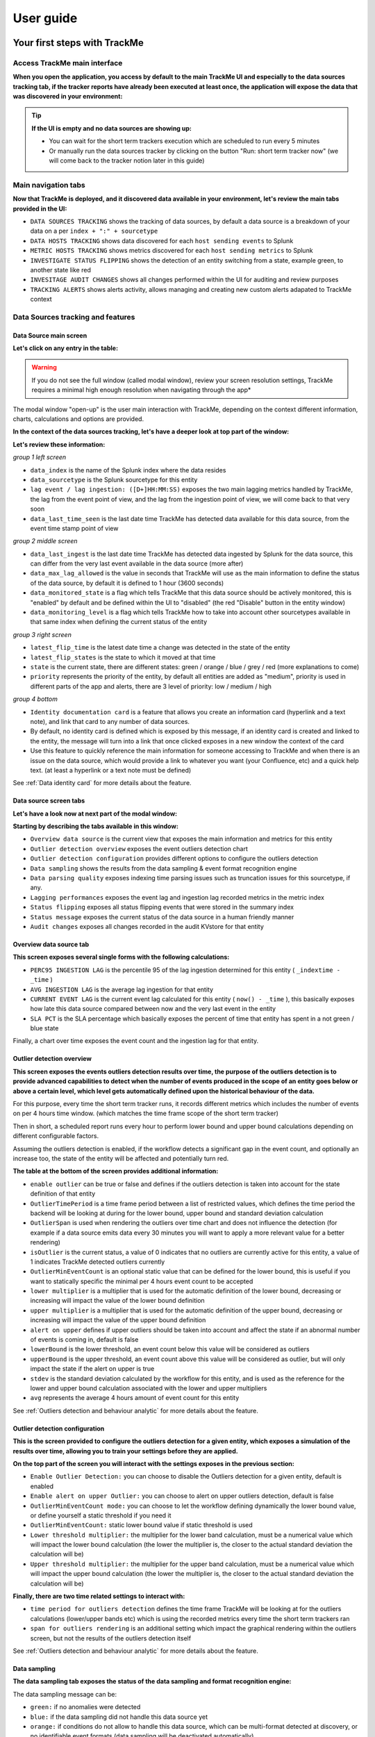 User guide
##########

Your first steps with TrackMe
=============================

Access TrackMe main interface
-----------------------------

**When you open the application, you access by default to the main TrackMe UI and especially to the data sources tracking tab, if the tracker reports have already been executed at least once, the application will expose the data that was discovered in your environment:**

.. image:: img/first_steps/img001.png
   :alt: img/first_steps/img001
   :align: center
   :width: 1200px

.. tip:: **If the UI is empty and no data sources are showing up:**

   - You can wait for the short term trackers execution which are scheduled to run every 5 minutes
   - Or manually run the data sources tracker by clicking on the button "Run: short term tracker now" (we will come back to the tracker notion later in this guide)

Main navigation tabs
--------------------------

**Now that TrackMe is deployed, and it discovered data available in your environment, let's review the main tabs provided in the UI:**

.. image:: img/first_steps/img001_tabs.png
   :alt: img/first_steps/img001_tabs
   :align: center
   :width: 1000px

- ``DATA SOURCES TRACKING`` shows the tracking of data sources, by default a data source is a breakdown of your data on a per ``index + ":" + sourcetype``
- ``DATA HOSTS TRACKING`` shows data discovered for each ``host sending events`` to Splunk
- ``METRIC HOSTS TRACKING`` shows metrics discovered for each ``host sending metrics`` to Splunk
- ``INVESTIGATE STATUS FLIPPING`` shows the detection of an entity switching from a state, example green, to another state like red
- ``INVESITAGE AUDIT CHANGES`` shows all changes performed within the UI for auditing and review purposes
- ``TRACKING ALERTS`` shows alerts activity, allows managing and creating new custom alerts adapated to TrackMe context

Data Sources tracking and features
----------------------------------

Data Source main screen
^^^^^^^^^^^^^^^^^^^^^^^

**Let's click on any entry in the table:**

.. image:: img/first_steps/img002.png
   :alt: img/first_steps/img002
   :align: center
   :width: 1200px

.. warning:: If you do not see the full window (called modal window), review your screen resolution settings, TrackMe requires a minimal high enough resolution when navigating through the app*

The modal window "open-up" is the user main interaction with TrackMe, depending on the context different information, charts, calculations and options are provided.

**In the context of the data sources tracking, let's have a deeper look at top part of the window:**

.. image:: img/first_steps/img003.png
   :alt: img/first_steps/img003
   :align: center
   :width: 1200px

**Let's review these information:**

*group 1 left screen*

.. image:: img/first_steps/img004.png
   :alt: img/first_steps/img004
   :align: center

- ``data_index`` is the name of the Splunk index where the data resides
- ``data_sourcetype`` is the Splunk sourcetype for this entity
- ``lag event / lag ingestion: ([D+]HH:MM:SS)`` exposes the two main lagging metrics handled by TrackMe, the lag from the event point of view, and the lag from the ingestion point of view, we will come back to that very soon
- ``data_last_time_seen`` is the last date time TrackMe has detected data available for this data source, from the event time stamp point of view

*group 2 middle screen*

.. image:: img/first_steps/img005.png
   :alt: img/first_steps/img005
   :align: center

- ``data_last_ingest`` is the last date time TrackMe has detected data ingested by Splunk for the data source, this can differ from the very last event available in the data source (more after)
- ``data_max_lag_allowed`` is the value in seconds that TrackMe will use as the main information to define the status of the data source, by default it is defined to 1 hour (3600 seconds)
- ``data_monitored_state`` is a flag which tells TrackMe that this data source should be actively monitored, this is "enabled" by default and be defined within the UI to "disabled" (the red "Disable" button in the entity window)
- ``data_monitoring_level`` is a flag which tells TrackMe how to take into account other sourcetypes available in that same index when defining the current status of the entity

*group 3 right screen*

.. image:: img/first_steps/img006.png
   :alt: img/first_steps/img006
   :align: center

- ``latest_flip_time`` is the latest date time a change was detected in the state of the entity
- ``latest_flip_states`` is the state to which it moved at that time
- ``state`` is the current state, there are different states: green / orange / blue / grey / red (more explanations to come)
- ``priority`` represents the priority of the entity, by default all entities are added as "medium", priority is used in different parts of the app and alerts, there are 3 level of priority: low / medium / high

*group 4 bottom*

.. image:: img/first_steps/img007.png
   :alt: img/first_steps/img007
   :align: center
   :width: 1200px

- ``Identity documentation card`` is a feature that allows you create an information card (hyperlink and a text note), and link that card to any number of data sources.
- By default, no identity card is defined which is exposed by this message, if an identity card is created and linked to the entity, the message will turn into a link that once clicked exposes in a new window the context of the card
- Use this feature to quickly reference the main information for someone accessing to TrackMe and when there is an issue on the data source, which would provide a link to whatever you want (your Confluence, etc) and a quick help text. (at least a hyperlink or a text note must be defined)

See :ref:`Data identity card` for more details about the feature.

Data source screen tabs
^^^^^^^^^^^^^^^^^^^^^^^

**Let's have a look now at next part of the modal window:**

.. image:: img/first_steps/img008.png
   :alt: img/first_steps/img008
   :align: center
   :width: 1200px

**Starting by describing the tabs available in this window:**

.. image:: img/first_steps/img009.png
   :alt: img/first_steps/img009
   :align: center
   :width: 1200px

- ``Overview data source`` is the current view that exposes the main information and metrics for this entity
- ``Outlier detection overview`` exposes the event outliers detection chart
- ``Outlier detection configuration`` provides different options to configure the outliers detection
- ``Data sampling`` shows the results from the data sampling & event format recognition engine
- ``Data parsing quality`` exposes indexing time parsing issues such as truncation issues for this sourcetype, if any.
- ``Lagging performances`` exposes the event lag and ingestion lag recorded metrics in the metric index
- ``Status flipping`` exposes all status flipping events that were stored in the summary index
- ``Status message`` exposes the current status of the data source in a human friendly manner
- ``Audit changes`` exposes all changes recorded in the audit KVstore for that entity

Overview data source tab
^^^^^^^^^^^^^^^^^^^^^^^^

.. image:: img/first_steps/img010.png
   :alt: img/first_steps/img010
   :align: center
   :width: 1200px

**This screen exposes several single forms with the following calculations:**

- ``PERC95 INGESTION LAG`` is the percentile 95 of the lag ingestion determined for this entity ( ``_indextime - _time`` )
- ``AVG INGESTION LAG`` is the average lag ingestion for that entity
- ``CURRENT EVENT LAG`` is the current event lag calculated for this entity ( ``now() - _time`` ), this basically exposes how late this data source compared between now and the very last event in the entity
- ``SLA PCT`` is the SLA percentage which basically exposes the percent of time that entity has spent in a not green / blue state

Finally, a chart over time exposes the event count and the ingestion lag for that entity.

Outlier detection overview
^^^^^^^^^^^^^^^^^^^^^^^^^^

.. image:: img/first_steps/img011.png
   :alt: img/first_steps/img011
   :align: center
   :width: 1200px

**This screen exposes the events outliers detection results over time, the purpose of the outliers detection is to provide advanced capabilities to detect when the number of events produced in the scope of an entity goes below or above a certain level, which level gets automatically defined upon the historical behaviour of the data.**

For this purpose, every time the short term tracker runs, it records different metrics which includes the number of events on per 4 hours time window. (which matches the time frame scope of the short term tracker)

Then in short, a scheduled report runs every hour to perform lower bound and upper bound calculations depending on different configurable factors.

Assuming the outliers detection is enabled, if the workflow detects a significant gap in the event count, and optionally an increase too, the state of the entity will be affected and potentially turn red.

**The table at the bottom of the screen provides additional information:**

- ``enable outlier`` can be true or false and defines if the outliers detection is taken into account for the state definition of that entity
- ``OutlierTimePeriod`` is a time frame period between a list of restricted values, which defines the time period the backend will be looking at during for the lower bound, upper bound and standard deviation calculation
- ``OutlierSpan`` is used when rendering the outliers over time chart and does not influence the detection (for example if a data source emits data every 30 minutes you will want to apply a more relevant value for a better rendering)
- ``isOutlier`` is the current status, a value of 0 indicates that no outliers are currently active for this entity, a value of 1 indicates TrackMe detected outliers currently
- ``OutlierMinEventCount`` is an optional static value that can be defined for the lower bound, this is useful if you want to statically specific the minimal per 4 hours event count to be accepted
- ``lower multiplier`` is a multiplier that is used for the automatic definition of the lower bound, decreasing or increasing will impact the value of the lower bound definition
- ``upper multiplier`` is a multiplier that is used for the automatic definition of the upper bound, decreasing or increasing will impact the value of the upper bound definition
- ``alert on upper`` defines if upper outliers should be taken into account and affect the state if an abnormal number of events is coming in, default is false
- ``lowerBound`` is the lower threshold, an event count below this value will be considered as outliers
- ``upperBound`` is the upper threshold, an event count above this value will be considered as outlier, but will only impact the state if the alert on upper is true
- ``stdev`` is the standard deviation calculated by the workflow for this entity, and is used as the reference for the lower and upper bound calculation associated with the lower and upper multipliers
- ``avg`` represents the average 4 hours amount of event count for this entity

See :ref:`Outliers detection and behaviour analytic` for more details about the feature.

Outlier detection configuration
^^^^^^^^^^^^^^^^^^^^^^^^^^^^^^^

.. image:: img/first_steps/img012.png
   :alt: img/first_steps/img012
   :align: center
   :width: 1200px

**This is the screen provided to configure the outliers detection for a given entity, which exposes a simulation of the results over time, allowing you to train your settings before they are applied.**

**On the top part of the screen you will interact with the settings exposes in the previous section:**

- ``Enable Outlier Detection:`` you can choose to disable the Outliers detection for a given entity, default is enabled
- ``Enable alert on upper Outlier:`` you can choose to alert on upper outliers detection, default is false
- ``OutlierMinEventCount mode:`` you can choose to let the workflow defining dynamically the lower bound value, or define yourself a static threshold if you need it
- ``OutlierMinEventCount:`` static lower bound value if static threshold is used
- ``Lower threshold multiplier:`` the multiplier for the lower band calculation, must be a numerical value which will impact the lower bound calculation (the lower the multiplier is, the closer to the actual standard deviation the calculation will be) 
- ``Upper threshold multiplier:`` the multiplier for the upper band calculation, must be a numerical value which will impact the upper bound calculation (the lower the multiplier is, the closer to the actual standard deviation the calculation will be)

**Finally, there are two time related settings to interact with:**

.. image:: img/first_steps/img013.png
   :alt: img/first_steps/img013
   :align: center
   :width: 1200px

- ``time period for outliers detection`` defines the time frame TrackMe will be looking at for the outliers calculations (lower/upper bands etc) which is using the recorded metrics every time the short term trackers ran
- ``span for outliers rendering`` is an additional setting which impact the graphical rendering within the outliers screen, but not the results of the outliers detection itself

See :ref:`Outliers detection and behaviour analytic` for more details about the feature.

Data sampling
^^^^^^^^^^^^^

**The data sampling tab exposes the status of the data sampling and format recognition engine:**

.. image:: img/first_steps/img_data_sampling001.png
   :alt: img/first_steps/img_data_sampling001.png
   :align: center
   :width: 1200px

The data sampling message can be:

- ``green:`` if no anomalies were detected
- ``blue:`` if the data sampling did not handle this data source yet
- ``orange:`` if conditions do not allow to handle this data source, which can be multi-format detected at discovery, or no identifiable event formats (data sampling will be deactivated automatically)
- ``red:`` if anomalies were detected by the data engine, anomalies can be due to a change in the event format, or multiple events formats detected post discovery

The button **Manage data sampling** provides summary information about the data samping status and access to data sampling related features:

.. image:: img/first_steps/img_data_sampling002.png
   :alt: img/first_steps/img_data_sampling002.png
   :align: center
   :width: 1200px

**Quick button access:**

- ``View latest sample events:`` open in search access to the last sample of raw events that were processed (raw events and identified format)
- ``View builtin rules:`` view the builtin rules (builtin rules are regular expressions rules provided by default)
- ``Manage custom rules:`` view, create and delete custom rules to handle any format that would not be recognized by the builtin rules
- ``Run sampling engine now:`` runs the sampling engine now for this data source
- ``Clear state and run sampling:`` clears the previously known states and run the sampling engine as it was the first time the engine handles this data source

See :ref:`Data sampling and event formats recognition` for more details about the feature.

Data parsing quality
^^^^^^^^^^^^^^^^^^^^

**The data parsing quality screen exposes if there are any indexing time parsing issues found for this sourcetype:**

.. image:: img/first_steps/img014.png
   :alt: img/first_steps/img014
   :align: center
   :width: 1200px

*Note: for data sources, the scope of indexing time parsing issues happens on the sourcetype level from a Splunk point of view, this means that if there are any parsing issues found for this sourcetype, this can be linked to this data source but as well with any other data source that looks at the same sourcetype.*

**Under normal conditions, this screen should not show any parsing errors, if there are any, these should be fixed.**

Lagging performances
^^^^^^^^^^^^^^^^^^^^

**This screen exposes the event and ingestion lagging metrics that have been recorded each time the short trackers ran, these metrics are stored via a call to the mcollect command and stored into a metric store index:**

.. image:: img/first_steps/img015.png
   :alt: img/first_steps/img015
   :align: center
   :width: 1200px

**The following mcatalog search can be used to expose the metrics stored in the metric store and the dimensions:**

::

   | mcatalog values(metric_name) values(_dims) where index=* metric_name=trackme.*

**The main dimensions are:**

- ``object_category`` which represents the type of entities, being data_source or data_host
- ``object`` which is the entity unique identifier, data_name for data sources, data_host for data hosts

Status flipping
^^^^^^^^^^^^^^^

**This screen exposes all the flipping status events that were recorded for that entity during the time period that is selected:**

.. image:: img/first_steps/img017.png
   :alt: img/first_steps/img017
   :align: center
   :width: 1200px

**Key information:**

- Anytime an entity changes from a state to another, a record is generated and indexed in the summary index
- When an entity is first added to the collection during its discovery, the origin state will be discovered
- The target state is the state (green / red and so forth) that the entity has switched to

Status message
^^^^^^^^^^^^^^

**This screen exposes a human friendly message describing the current state of the entity, depending on the conditions the message will appear as green, red, orange or blue:**

*example of a green state:*

.. image:: img/first_steps/img018.png
   :alt: img/first_steps/img018
   :align: center
   :width: 1200px

*example of a red state due to lagging conditions not met:*

.. image:: img/first_steps/img019.png
   :alt: img/first_steps/img019
   :align: center
   :width: 1200px

Audit changes
^^^^^^^^^^^^^

**This final screen exposes all changes that were applied within the UI to that entity which are systematically recorded in the audit KVstore:**

.. image:: img/first_steps/img021.png
   :alt: img/first_steps/img021
   :align: center
   :width: 1200px

See :ref:`Auditing changes` for more details about the feature.

Action buttons
^^^^^^^^^^^^^^

**Finally, the bottom part of the screen provides different buttons which lead to different actions:**

.. image:: img/first_steps/img022.png
   :alt: img/first_steps/img022
   :align: center
   :width: 1200px

**Actions:**

- ``Refresh`` will refresh all values related to this entity, it will actually run a specific version of the tracker and update the KVstore record of this data source. Charts and other calculations are refreshed as well.
- ``Smart Status`` is a powerful TrackMe REST API endpoint that does automated analysis and conditional correlations to provide an advanced status of the entity, and fast the investigaton of an issue root cause.
- ``Acknowledge alert`` can only be clicked if the data source is effectively in a red state, acknowledging an alert prevent the out of the box alerts from triggering a new alert for this entity until the acknowledgment expires.
- ``Enable`` can only be clicked if the monitoring state is disabled, if clicked and confirmed, the value of the field ``data_monitored_state`` will switch from disabled to enabled
- ``Disable`` opposite of the previous
- ``Modify`` provides access to the unified modification window which allows interacting with different settings related to this entity
- ``Search`` opens a search window in a new tab for that entity

See :ref:`Alerts tracking` for more details about the acknowledgment feature and alert related configurations

See :ref:`Data source main settings update` for more details about the unified update UI for data sources

Data Hosts tracking and features
--------------------------------

Rather than duplicating all the previous explanations, let's expose the differences between the data sources and data hosts tracking.

Data host monitoring
^^^^^^^^^^^^^^^^^^^^

Data hosts monitoring does data discovery on a per host basis, relying on the ``Splunk host Metadata``.

To achieve this, TrackMe uses tstats based queries to retrieve and record valuable Metadata information, in a simplistic form this is very similar to the following query:

::

   | tstats count, values(sourcetype) where index=* by host

Particularities of data hosts monitoring
^^^^^^^^^^^^^^^^^^^^^^^^^^^^^^^^^^^^^^^^

**The features are almost equivalents between data sources and data hosts, with a few exceptions:**

- ``state condition:`` the data host entity state depends on the global data host alerting policy (which is defined globally and can be overriden on a per host basis)
- Depending on the policy, he host state will turn red if either no more sourcetypes are generating data (track per host policy), or any of the sourcetypes monitored for the host has turned red (track per sourcetype policy)
- Using ``allowlists and blocklists`` provide additional granularity to define what data has to be included or is excluded during the searches
- ``Outliers detection`` is available for data hosts too and would help detecting significant changes such as a major sourcetype that is not ingested anymore
- ``logical group``: a data host can be part of a logical group, this feature is useful for example to handle a couple of active / passive entities (example with firewalls) where the passive entity will not be generating any data actively
- ``object tags``: this is an additional feature to data hosts and metric hosts that allows looking against a third party lookup, such as your CMDB data stored in Splunk, or the Splunk Enterprise Security assets knowledge, to provide an active link and access quickly these enrichment information

See :ref:`Logical groups (clusters)` for more details on this feature

See :ref:`Enrichment tags` for more details om this feature

**Additionally, if there has been indexes migrations, or if one or more sourcetypes have been decomissioned, this will affect the state of a given host if the alert policy is defined to track per sourcetype, you can reset the knowledge of indexes and sourcetypes on a per host basis via the reset button:**

.. image:: img/first_steps/data_host_reset.png
   :alt: img/first_steps/data_host_reset
   :align: center
   :width: 1200px

Metric Hosts tracking and features
----------------------------------

Metric hosts tracking is the third main notion in TrackMe, and deals with tracking hosts sending metrics to the Splunk metric store, let's expose the feature particularities.

Metric host monitoring
^^^^^^^^^^^^^^^^^^^^^^

The metric hosts feature tracks all metrics send to the Splunk metric store on a per host basis.

In a very simplistic form, the notion is similar to performing a search looking at all metrics with mstats on a per host basis and within a short time frame:

::

   | mstats latest(_value) as value where index=* metric_name="*" by metric_name, index, host span=1s

Then, the application groups all metrics on per metric metric category (the first metric name segment) and a per host basis.

Particularities of metric hosts monitoring
^^^^^^^^^^^^^^^^^^^^^^^^^^^^^^^^^^^^^^^^^^

**Compared to data sources and data hosts tracking, metric hosts tracking provides a similar level of features, with a few exceptions:**

- ``state condition:`` the metric host state is conditioned by the availability of each metric category that was discovered for that entity
- Shall a metric category stop from being emitted, the state will be affected accordingly
- Using ``allowlists and blocklists`` provide additional granularity to define the include and exclude conditions of the metric discovery
- ``Outliers detection`` is not available for metrics hosts
- ``logical group``: a metric host can be part of a logical group, this feature is useful for example to handle a couple of active / passive entities (example with firewalls) where the passive entity will not be generating any metrics actively
- ``object tags``: this is an additional feature to data hosts and metric hosts that allows looking against a third party lookup, such as your CMDB data stored in Splunk, or the Splunk Enterprise Security assets knowledge, to provide an active link and access quickly these enrichment information
- Metric hosts tracking relies on the ``default max lag allowed`` per ``metric category`` which is defined by default to 5 minutes (300 seconds) and can be managed by creating ``metric SLA policies``
- The entity screen provides some metric specific search options to provide insights against these specific entities and their metrics

**Additionally, if a metric category stops being emitted this affects the global status of the entity, if these metrics are decomissioned you can reset the host metrics knowledge:**

.. image:: img/first_steps/metric_host_reset.png
   :alt: img/first_steps/metric_host_reset
   :align: center
   :width: 1200px

Triggering this action will remove the current knowledge of metric categories for this entity only and trigger a fresh discovery without losing additional settings like the priority.

See :ref:`Logical groups (clusters)` for more details on this feature

See :ref:`Enrichment tags` for more details om this feature

Entities main setting update screens
====================================

**For each type of entities, a main settings screen update is available by clicking on the modify button when looking at a specific entity:**

.. image:: img/first_steps/img023.png
   :alt: img/first_steps/img023
   :align: center
   :width: 800px

These interfaces are called unified as their main purpose is to provide a central place in the UI where the modification of the main key parameters would be achieved.

In this screens, you will define the priority level assignment, modify the lagging policy, manage logical groups, etc.

Data source main settings update
--------------------------------

.. image:: img/first_steps/img024.png
   :alt: img/first_steps/img024
   :align: center
   :width: 1200px

Data hosts main settings update
-------------------------------

.. image:: img/first_steps/img025.png
   :alt: img/first_steps/img025
   :align: center
   :width: 1200px

Metric hosts main settings update
---------------------------------

.. image:: img/first_steps/img026.png
   :alt: img/first_steps/img026
   :align: center
   :width: 1200px

Main settings update interface features
---------------------------------------

**Lag monitoring policy:**

In this part of the screen you will define:

- The ``max lag allowed`` value that conditions the state definition of the entity depending on the circumstances
- This value is in ``seconds`` and will be taken into account by the trackers to determine the colour of the state
- ``Override lagging classes`` allows bypassing any lagging class that would have defined and could be matching the conditions (index, sourcetype) of this entity
- You can choose which ``KPIs`` will be taken into account to determine the state regarding the ``max lag allowed`` and the two main lagging performance indicators
- For data hosts, the ``alerting policy`` allows controlling how to consider the green/red state assignment in regards with the state of each sourcetype indexed by the host

See :ref:`Lagging classes` for more details about the lagging classes feature.

See :ref:`Alerting policy for data hosts` for more details about the alerting policy feature.

**Priority:**

This is where you can define the priority of this entity.
The priority is by default set to medium can by any of:

- ``low``
- ``medium``
- ``high``

Using the priority allows granular alerting and improves the global situation visibility of the environment within the main screens.

See :ref:`Priority management` for more details about this feature

**Week days monitoring:**

Week days monitoring allows using specific rules for data sources and data hosts regarding the day of the week, by default monitoring rules are always applied, therefore using week days rules allow influencing the ``red`` state depending on the current day of the week. (which would switch to ``orange`` accordingly)

**Hours ranges monitoring:**

Similarly to the week days monitoring, you can specify for each entity the hours ranges of the day when the monitoring condition apply.

In a nutshell, this means that you can specify which periods of the day a given entity can switch to red, and therefore be included in your alerting workflow.

If the current hour range is not included in the monitoring rules, the entity would turn orange rather than red.

See :ref:`Hours ranges monitoring` for more details about this feature

**Monitoring level:**

This option allows you to ask TrackMe to consider the very last events available at the index level rather than the specific sourcetype related to the entity.

This influences the state definition:

- If a data source or host is set to ``sourcetype``, what conditions the state is meeting the monitoring rules for that sourcetype only (default behaviour)
- If it is set to ``index``, instead of defining a red state because the monitoring conditions are not met, we will consider if there are events available at the index level according to the monitoring rules
- The purpose of this feature is to allow interacting with this data source (in that context let's talk about sourcetypes) without generating an alert as long as data is actively sent to that index

**Associate to a logical group:**

This option allows grouping data hosts and metric hosts into logical groups which are taken in consideration by groups rather than per entity.

See :ref:`Logical groups (clusters)` for more details about this feature.

**Alerting policy: (data hosts only)**

This option allows controlling on a per host basis the behaviour regarding the sourcetypes monitoring per host.

See :ref:`Alerting policy for data hosts` for more details about this feature.

**Host distinct count threshold: (data sources only)**

In some cases, you may want to be alerted when the number of distinct count hosts underneath a data source goes below a certain threshold.

*Expected values are:*

- "any" (default) which disables any verification against the hosts distinct count number
- A positive integer representing the minimal threshold for the dcount of hosts, if the current dcount goes below this value, the data source turns red

Hybrid trackers
===============

Introduction to Hybrid Trackers
-------------------------------

.. admonition:: What are hybrid trackers for?

   - The purpose of Hybrid trackers is to address two essential needs, **custom key special entities split**, and **remote Splunk deployment monitoring**
   - **custom key special entities** is to be used when you have special requirements in addition with the default index/sourcetype data source concept, then you can rely on any additional key field (indexed or search time extracted) and create hybrid trackers without affecting the general data sources behaviour
   - For instance, you could create an hybrid tracker to automatically create entities for your Cloud provider data using a **subscription_id** field, and get a single entity per index / sourcetype / Cloud tenant (represented by its subscription_id)
   - Another example, you could create an hybrid tracker to create entities based on a **company** fields which describes subsidiaries in your data sets, generating entities per index / sourcetype / company
   - Finally, **remote Splunk deployment monitoring** is a magic feature of TrackMe which allows to do all of these, index/sourcetype entities or with a custom key, but with any remote Splunk deployment configured as an account and using a bearer token for the authentication
   - In short, you can transparently and easily monitor data from remote Splunk deployments, just as if these were local data sets, with all trackMe features and massive scalability and efficiently!

Hybrid trackers for local data sets with a custom key
-----------------------------------------------------

**Let's take the followin simple example:**

- On the local Splunk deployment (meaning data that TrackMe can transparenly access to), we have two indexes **firewall and network** which contains data for multiple company: **amer, apac and emea**
- By default, TrackMe generates two entities (assuming we have one sourcetype per index): **firewall:pan:traffic** and **network:pan:traffic**
- However, this does not allow us to track each region independently, as all regions are covered in each of the entities
- Before the hybrid trackers, we could have covered the requirements in two ways: updating the global discovery scheme, or creating an Elastic Source for each couple of index/sourcetype/region
- Both approaches have inconvenients, in the first case we modify the discovery for all entities which is likely problematic, in the second the approach is not very effiscient and requires many manual actions, and is potentially expensive in term of compute

**By creating an hybrid tracker to address our needs, we get:**

- Entities created and maintained automatically, respecting our custom key transparenly
- A single schedule report which acts efficiently and saves computing costs in a scalabable way
- We do not affect the standard entities discovery at any point in time
- We can create as many hybrid trackers as we need to address our requirements

**Requirements:**

- The custom key can be either an indexed field, or a search time extracted field
- Ideally, using an indexed field is more effiscient and uses less computes, as it allows TrackMe to use a tstats based hybrid tracker, however, both are supported
- The custom key needs to be searcheable in TrackMe transparently, using ``field="value"``

Creating our hybrid local tracker with a region custom key
^^^^^^^^^^^^^^^^^^^^^^^^^^^^^^^^^^^^^^^^^^^^^^^^^^^^^^^^^^

**From the TrackMe main UI, click on the "manage hybrid trackers" button:**

.. image:: img/hybrid_trackers/local1.png
   :alt: img/hybrid_trackers/local1.png
   :align: center
   :width: 1200px

**Click on the "Create a new hybrid local tracker" button from this screen:**

.. image:: img/hybrid_trackers/local2.png
   :alt: img/hybrid_trackers/local2.png
   :align: center
   :width: 1200px

**Fill in the required information, and click on simulate to review the results before creating the tracker:**

.. image:: img/hybrid_trackers/local3.png
   :alt: img/hybrid_trackers/local3.png
   :align: center
   :width: 1200px

*About:*

- ``unique identifier``: A custom identifier of your choice, defines the name of the tracker report automatically
- ``search mode``: Defines if the tracker relies on a tstats based searches and uses a custom key based on an indexed field, or a standard raw search whichs allows both indexed and search time extracted fields
- ``root search constraint``: The Splunk root search constraint, depending on the type of search (tstats versus raw), fields need to be available at the indexed time using tstats, search time using a standard raw search
- ``break by field``: The custom key field
- ``earliest``: The earliest time quantifier, restricts the search time earliest scope
- ``latest``: The latest time quantifier, restricts the search time latest scope

*Simulation results:*

- The simulation results shows an overview of the entities discovered at the time of the simulation run
- It shows the total number of discovered entities, and a sample of the first 10 entities discovered

**Finally, click on "Create a new hybrid tracker" to perform the tracker creation effectively:**

.. image:: img/hybrid_trackers/local4.png
   :alt: img/hybrid_trackers/local4.png
   :align: center
   :width: 1200px

**You can run the tracker immediately:**

.. image:: img/hybrid_trackers/local5.png
   :alt: img/hybrid_trackers/local5.png
   :align: center
   :width: 1200px

**Right after the tracker run, our new entities are visible:**

.. image:: img/hybrid_trackers/local6.png
   :alt: img/hybrid_trackers/local6.png
   :align: center
   :width: 1200px

*depending on the search mode, tstats versus raw:*

- in tstats mode, the new entity is named as ``<index>:<sourcetype>:|key:<custom_key_fieldname>:<custom_key_fieldvalue>``
- in raw mode, the new entity is named as ``<index>:<sourcetype>:|rawkey:<custom_key_fieldname>:<custom_key_fieldvalue>``

*When opening the entity, TrackMe automatically identities the custom key context, extracts the field name and value to construct all the needed searches:**

.. image:: img/hybrid_trackers/local7.png
   :alt: img/hybrid_trackers/local7.png
   :align: center
   :width: 1200px

**The new scheduled report is a standard report which can be reviewed in Splunk core:**

.. image:: img/hybrid_trackers/local8.png
   :alt: img/hybrid_trackers/local8.png
   :align: center
   :width: 1200px

**What about the out of the box entities?**

The easiest and fastest is to disable the original entities within the UI, these entities will not be visible and considered any longer.

Hybrid trackers for remote Splunk deployment monitoring
-------------------------------------------------------

**In addition with the data available in our local environment, where TrackMe is hosted, you can monitor one or more remote Splunk deployment using hybrid remote trackers:**

- An **account** gets configured in the configuration UI, which represents the Splunk remote deployment to be monitored
- This account consists in an identifier for the account, the URL and port of the Splunk API and the bearer token value used for the authentication
- Finally, am hybrid remote tracker is configured and created, Trackme automatically relies in a custom command named ``splunkremotesearch`` to handle remote data sources transparently
- When the hybrid tracker runs, a single search is operated to the remote system via the Splunk API, allowing scalabable and efficient searches at the lowest computing costs

**Requirements:**

- The Splunk API on the remote system can be reached, this is compatible with Splunk Enterprise on-premise deployments and as well Splunk Cloud (the API access needs to be requested to Cloud Ops)
- A bearer token needs to be created on the remote system, the token needs to be linked to a Splunk user account that can access to the data sets effectively

Creating the hybrid remote tracker
^^^^^^^^^^^^^^^^^^^^^^^^^^^^^^^^^^

**First, we need to setup the Splunk remote deployment account, from the main UI:**

.. image:: img/hybrid_trackers/remote1.png
   :alt: img/hybrid_trackers/remote1.png
   :align: center
   :width: 1200px

**In the Splunk remote deployment account, create a new account, example:**

.. image:: img/hybrid_trackers/remote2.png
   :alt: img/hybrid_trackers/remote2.png
   :align: center
   :width: 1200px

**Account creation nodes:**

- The account name is important as it will be part of the name of each entity to be created for the remote deployment, in the format: ``remote:|account=<name>|index:sourcetype``
- The URl is https enforced, and should include the port number of the Splunk API, traditionally your URL would look like: ``https://mysplunk.mydomain.com:8089``
- The URL can either be an IP address or ideally a FQDN, if you are running a Search Head Cluster, then the URL would ideally refer to the VIP or load balancer FQDN
- The bearer token is to be configured on the remote Splunk Search Head(s), and should be linked to a Splunk user account with enough privileges to access the indexes you need
- The application namespace is search and reporting by default, however you can choose a different application context if needed

**Click on the "Create a new hybrid local tracker" button from this screen:**

.. hint:: 

   - Hybrid remote trackers can be based on the standard break by field scheme (index/sourcetype), or you can use a custom key to rely on a additional field (index/sourcetype/custom key)
   - A search constraint is optional, and can be used to scope and restrict easily the data sets on the remote Splunk deployment

.. image:: img/hybrid_trackers/remote3.png
   :alt: img/hybrid_trackers/remote3.png
   :align: center
   :width: 1200px

**Fill in the required information, and click on simulate to review the results before creating the tracker:**

*Example with a constraint restricting indexes, and a standard break by based on index/sourcetype:*

.. image:: img/hybrid_trackers/remote4.png
   :alt: img/hybrid_trackers/remote4.png
   :align: center
   :width: 1200px

*About:*

- ``unique identifier``: A custom identifier of your choice, defines the name of the tracker report automatically
- ``aacount``: Select the Splunk remote deployment account in the dropdown selector
- ``search mode``: Defines if the tracker relies on a tstats based searches, or a standard raw search whichs allows both indexed and search time extracted fields
- ``root search constraint``: Optional, the Splunk root search constraint, depending on the type of search (tstats versus raw), fields need to be available at the indexed time using tstats, search time using a standard raw search
- ``break by field``: Optional, break with an additional custom key field
- ``earliest``: The earliest time quantifier, restricts the search time earliest scope
- ``latest``: The latest time quantifier, restricts the search time latest scope

*Simulation results:*

- The simulation results shows an overview of the entities discovered at the time of the simulation run
- It shows the total number of discovered entities, and a sample of the first 10 entities discovered

*remote entities naming conventions:*

- Every remote entity uses a naming convention as follows: ``remote:|account=<name>|index:sourcetype`` for tstats based tracker, ``remoteraw:|account=<name>|index:sourcetype`` for raw based tracker
- If you a tstats based custom key: ``remote:|account=<name>|index:sourcetype|key:<custom_key_fieldname>|<custom_key_fieldvalue>``
- If you a raw based custom key: ``remoteraw:|account=<name>|index:sourcetype|rawkey:<custom_key_fieldname>|<custom_key_fieldvalue>``

**Finally, click on "Create a new hybrid tracker" to perform the tracker creation effectively:**

.. image:: img/hybrid_trackers/remote5.png
   :alt: img/hybrid_trackers/remote5.png
   :align: center
   :width: 1200px

**You can run the tracker immediately:**

.. image:: img/hybrid_trackers/remote6.png
   :alt: img/hybrid_trackers/remote6.png
   :align: center
   :width: 1200px

**When opening an entity, TrackMe automatically detects the fact that this entity is a remote entity, and constructs the searches using the splunkremotesearch custom command:**

.. image:: img/hybrid_trackers/remote7.png
   :alt: img/hybrid_trackers/remote7.png
   :align: center
   :width: 1200px

.. image:: img/hybrid_trackers/remote8.png
   :alt: img/hybrid_trackers/remote8.png
   :align: center
   :width: 1200px

*Any failure encountered by the splunkremotesearch command will be logged in the _internal:*

::

   index=_internal sourcetype=trackme:custom_commands:splunkremotesearch

**Finally!**

.. image:: img/hybrid_trackers/remote9.png
   :alt: img/hybrid_trackers/remote9.png
   :align: center
   :width: 1200px

Elastic sources
===============

Introduction to Elastic sources
-------------------------------

.. admonition:: Elastic sources feature

   - The Elastic sources feature provides a builtin workflow to create virtual data sources based on any constraints and any Splunk language
   - This extends TrackMe builtin features to allow dealing with any use case that the default data source concept does not cover by design
   - Elastic Sources can be based on ``tstats``, ``raw``, ``from (datamodel and lookup)`` and ``mstats`` searches
   - In addition, Elastic Sources can be executed over a remote Splunk deployment using the ``splunkremotesearch`` command which allows tracking data that the search head(s) hosting TrackMe cannot access otherwise (such as a lookup that is only available to a Search Head Cluster while you run TrackMe on a monitoring utility search head)

As we have exposed the main notions of TrackMe data discovery and tracking in :ref:`Main navigation tabs`, there can be various use cases that these concepts do not address properly, considering some facts:

- Breaking by index and sourcetype is not enough, for instance your data pipeline can be distinguished in the same sourcetype by breaking on the ``Splunk source Metadata``
- In a similar context, enrichment is performed either at indexing time (ideally indexed fields which allow the usage of tstats) or search time fields (evaluations, lookups, etc), these fields represent the keys you need to break on to address your requirements 
- With the default ``data sources`` tracking, this data flow will appear as one main entity and you cannot ``distinguish`` a specific part of your data covered by the standard data source feature
- Specific ``custom indexed fields`` provide ``knowledge`` of the data in your context, such as ``company``, ``business unit`` etc and these pipelines cannot be distinguished by relying on the ``index`` and ``sourcetype`` only
- You need to address any use case that the default main features do not allow you to

.. hint:: 

   - The Elastic source feature allows you to fulfil any type of requirements from the data identification and search perspective, and transparenly integrate these virtual entities in the normal TrackMe workflow with the exact same features.
   - Since TrackMe 2.0, you can as well create **hybrid trackers** for the nearly same purposes with advantages over Elastic Sources (hybrid trackers can only address tstats and raw searches)
   - Unlike Elastic Sources, Hybrid trackers allow you to perform the discovery of many entities based on a given logic but from a single operation and automatically, saving computes and operations
   - If you have many entities to be handled, such as a logic based on a subscription_id for a Cloud provider, use hybrid trackers rather than Elastic Sources
   - Consult :ref:`Hybrid trackers` for more information about hybrid trackers

**The concept of "Elastic Sources" is proper to TrackMe, and is linked to the complete level of flexibility the feature provides you to address any kind of use cases you might need to deal with.**

**In a nutshell:**

- An Elastic source can be added to the ``shared tracker``, or created as an ``independent tracker``
- The search language can be based on ``| tstats``, ``raw`` searches, ``| from`` and ``| mstats`` commands
- Additionally, these searches can be run remotely over the Splunk rest API to address use cases where the data is not accessible to the search head(s) hosting TrackMe
- The shared tracker is a specific scheduled report named ``TrackMe - Elastic sources shared tracker`` that tracks in a single schedule execution all the entities that have been declared as shared Elastic sources via the UI
- Because the ``shared tracker`` performs a ``single execution``, there are performance considerations to take into account and the shared tracker should be restricted to very efficient searches in term of run time
- In addition, ``Elastic sources shared`` have time frame restrictions which are the earliest and latest values of the tracker, you can restrict a shared entity time scope below these values but not beyond 
- A ``dedicated Elastic source`` is created via the UI which generates a new tracker especially for it
- As the dedicated Elastic source has its ``own schedule report``, this provides more capabilities to handle fewer performing searches and as well more freedom to address basically any kind of customisation
- ``Dedicated Elastic sources`` can be configured to address any time scope you need, and any search that is required including any advanced customisation you would need

Accessing the Elastic source creation UI
----------------------------------------

First, let's expose how to access the Elastic sources interface, from the data sources tab in the main UI, click on the ``Elastic Sources`` button:

.. image:: img/first_steps/img027.png
   :alt: img/first_steps/img027
   :align: center
   :width: 1200px

The following screen appears:

.. image:: img/first_steps/img028.png
   :alt: img/first_steps/img028
   :align: center
   :width: 1200px

Elastic source example 1: source Metadata
-----------------------------------------

.. hint::

   - Since TrackMe 2.0, this use case example is much better covered by hybrid trackers, and left for the purposes of the documentation
   - Consult :ref:`Hybrid trackers` for more information about hybrid trackers

**Let's take our first example, assuming we are indexing the following events:**

*data flow1 : firewall traffic for the region AMER*

::

   index="network" sourcetype="pan:traffic" source="network:pan:amer"

*data flow2 : firewall traffic for the region APAC*

::

   index="network" sourcetype="pan:traffic" source="network:pan:apac"

*data flow3 : firewall traffic for the region EMEA*

::

   index="network" sourcetype="pan:traffic" source="network:pan:emea"

It is easy to understand that the default standard for data source ``index + ":" + sourcetype`` does not allow us to distinguish which region is generating events properly, and which region would not:

.. image:: img/first_steps/img029.png
   :alt: img/first_steps/img029
   :align: center
   :width: 1200px

In TrackMe data sources, this would appear as one entity and this is not filling our requirements for that use case:

.. image:: img/first_steps/img030.png
   :alt: img/first_steps/img030
   :align: center
   :width: 1200px

What if I want to be monitoring the fact that the EMEA region continues to be indexed properly ? and other regions ?

Elastic Sources is the TrackMe answer which allows you to extend the default features with agility and address easily any kind of requirement transparently in TrackMe.

Elastic source example 2: custom indexed fields
-----------------------------------------------

.. hint::

   - Since TrackMe 2.0, this use case example is much better covered by hybrid trackers, and left for the purposes of the documentation
   - Consult :ref:`Hybrid trackers` for more information about hybrid trackers

**Let's extend a bit more the first example, and this time in addition with the region we have a company notion.**

At indexing time, two custom indexed fields are created representing the "region" and the "company".

Custon indexed fields can be created in many ways in Splunk, it is a great and powerful feature as long as it is properly implemented and restricted to the right use cases.

This example of excellence allows our virtual customer to work at scale with performing searches against their two major enrichment fields.

**Assuming we have 3 regions (AMER / EMEA / APAC) and per region we have two companies (design / retail), to get the data of each region / company I need several searches:**

::

   index="firewall" sourcetype="pan:traffic" region::amer company::design
   index="firewall" sourcetype="pan:traffic" region::amer company::retail
   index="firewall" sourcetype="pan:traffic" region::apac company::design
   index="firewall" sourcetype="pan:traffic" region::apac company::retail
   index="firewall" sourcetype="pan:traffic" region::emea company::design
   index="firewall" sourcetype="pan:traffic" region::emea company::retail

*Note the usage of "::" rather than "=" which indicates to Splunk that we are explicitly looking at an indexed field rather a field potentially extracted at search time.*

Indeed, the default data source feature does fill the requirements we need for this use case:

.. image:: img/first_steps/img032.png
   :alt: img/first_steps/img032
   :align: center
   :width: 1200px

Rather than one data source that covers the index/sourcetype, the requirement is to have 6 data sources that cover each couple of region/company.

Any failure on the flow level which is represented by these new data sources will be detected.
On the opposite, the default data source breaking on on the sourcetype would need a total failure of all pipelines to be detected.

**By default, the data source would show up with a unique entity which is not filling our requirements:**

.. image:: img/first_steps/img033.png
   :alt: img/first_steps/img033
   :align: center
   :width: 1200px

The default concept while powerful does not cover my need, but ok there we go and let's extend it easily with Elastic sources!

Elastic source example 3: tracking lookups update and number of records
-----------------------------------------------------------------------

It is a very common and powerful practice to generate and maintain lookups in Splunk for numbers of purposes, which can be file based lookups (CSV files) or KVstore based lookups.

A common caveheat with lookups is that their update is driven by Splunk searches, there are plenty of reasons why a lookup could stop being populated and maintained, such as scheduling issues, permissions, related knowledge objects updates, lack or changes in the data, and many more.

The purpose of this example is to provide a builtin and effiscient way of tracking Splunk lookup updates at scale in the easy way, and get alerted if an update issue is detected in the lookup according to the policies defined in TrackMe.

*Let's consider the simplistic following example, the lookup acme_assets_cmdb contains our ACME assets and is updated every day, we record in the field "lastupdate" the date and time of the execution of the Lookup gen report in Splunk. (in epoch time format)*

.. image:: img/first_steps/img-lookup-tracking1.png
   :alt: img/first_steps/img-lookup-tracking1
   :align: center
   :width: 1200px

The unique requirement for TrackMe to be able to monitor a lookup is to have a time concept which can use to define as the ``_time`` field which TrackMe will rely on.

Lookups have no such thing of a concept of ``_indextime`` (time of ingestion in Splunk), therefore TrackMe will by default make the index time equivalent to the latest _time from the lookup, unless the Splunk search that will be set in the Elastic Source defines a value based on information from the lookup.

Monitoring lookups with TrackMe allow you to:

- Get automatically alerted when the last update of the lookup is older than a given amount of time (which could indicate an issue on the execution side, such as an error introduced in the SPL code maintaining the lookup, a knowledge object that is missing, etc)
- Monitor and track the number of records, the outliers detection will automatically monitor the number of records in the lookup (which outliers settings can be fine tuned up to your needs, you could even gets alerted if the number of records goes beyond a certain limit)

The following example shows the behaviour with a lookup that is updated every 30 minutes:

.. image:: img/first_steps/img-rest-elastic2.png
   :alt: img/first_steps/img-rest-elastic2
   :align: center
   :width: 1200px

A Lookup based Elastic Source acts transparently just as any other data source, so you can setup:

- delays KPIs: how often shall the lookup be updated, which allows you to monitor that your update process (reports, etc) remains valid and operational
- volume outliers: to automatically be alerted when the number of records is abnormal, and easily detects critical failures in your lookup update process

Elastic source example 4: remote searches
-----------------------------------------

.. hint::

   - Since TrackMe 2.0, hybrid remote trackers can handle remote Splunk deployments monitoring at scale, with much more advantages over Elastic Sources in term of compute and operational costs
   - This depends on the use cases, hybrid trackers handle tstats and raw searches only (not datamodels or lookups)
   - Consult :ref:`Hybrid trackers` for more information about hybrid trackers


**In some cases, the Splunk instance that hosts the TrackMe application may not not be able to access to a data you wish to monitor.**

- You have a Splunk Search Head Cluster, hosting for example your premium application for ITSI or Enterprise Security
- In addition, you either use your monitoring console host or a dedicated standalone search head for your Splunk environment monitoring, which is where TrackMe is deployed
- A lookup exists in the SHC which is the object you need to monitor, this lookup is only available to the SHC members and TrackMe cannot access to its content transparently

TrackMe provides a custom command named ``splunkremotesearch`` which performs searches to remote Splunk deployments using the Splunk API and an account you configure:

**In the Splunk remote deployment account, create a new account, example:**

.. image:: img/hybrid_trackers/remote2.png
   :alt: img/hybrid_trackers/remote2.png
   :align: center
   :width: 1200px

**Account creation nodes:**

- The account name is important as it will be part of the name of each entity to be created for the remote deployment, in the format: ``remote:|account=<name>|index:sourcetype``
- The URl is https enforced, and should include the port number of the Splunk API, traditionally your URL would look like: ``https://mysplunk.mydomain.com:8089``
- The URL can either be an IP address or ideally a FQDN, if you are running a Search Head Cluster, then the URL would ideally refer to the VIP or load balancer FQDN
- The bearer token is to be configured on the remote Splunk Search Head(s), and should be linked to a Splunk user account with enough privileges to access the indexes you need
- The application namespace is search and reporting by default, however you can choose a different application context if needed

**Examples for each type of search which you will enter within the Elastic Search UI:**

*tstats over rest:*

::

   account="LAB" | index=* sourcetype=pan:traffic

*raw search over rest:*

::

   account="LAB" | index=* sourcetype=pan:traffic

*from datamodel over rest:*

::

   account="LAB" | datamodel:"Authentication" action=*

*from lookup over rest:*

::

   account="LAB" | from lookup:acme_assets_cmdb | eval _time=strftime(lastupdate, "%s")

*mstats over rest:*

::

   account="LAB" | index=* metric_name=docker*

As a conclusion, using the rest based searches features successfully completes the Elastic Sources level of features, such that every single use case can be handled in TrackMe, whenever the Splunk instance cam access or not to the data you need to track!

Elastic source example 1: creation
----------------------------------

**Now, let's create our first Elastic Source which will meet our requirement to rely on the Splunk source Metadata, click on create a new Elastic source:**

.. image:: img/first_steps/img034.png
   :alt: img/first_steps/img034
   :align: center

**Which opens the following screen:**

.. image:: img/first_steps/img035.png
   :alt: img/first_steps/img035
   :align: center
   :width: 1200px

**Summary:**

- Define a name for the entity, this name is the value of the field ``data_name`` and needs to be unique in TrackMe
- Shall that name you provide not be unique, a little red cross and a message will indicate the issue when we run the simulation
- We choose a ``search language``, because the source field is a Metadata, this is an indexed field and we can use the tstats command which is very efficient by looking at the tsdidx files rather than the raw events
- We define our search constraint for the first entity, in our case ``index=network sourcetype=pan:traffic source=network:pan:emea``
- We choose a value for the index, this is having ``no influence`` on the search itself and its result but determines how the entity is classified and filtered in the main UI
- Same for the sourcetype, which does ``not influence`` the search results
- Finally, we can optionally decide to define the earliest and latest time range, in our example we can leave that empty and rely on the default behaviour

.. image:: img/first_steps/img036.png
   :alt: img/first_steps/img036
   :align: center
   :width: 1200px

This looks good isn't it?

**Shared tracker versus dedicated tracker:**

In this context:

- Because this is a very efficient search that relies on tstats, creating it as a shared tracker is perfectly fair
- Shall I want to increase the earliest or the latest values beyond the shared tracker default of -4h / +4h, this would be reason to create a dedicated tracker
- While tstats searches are very efficient, a very high volume of events might mean a certain run time for the search, in such a case a dedicated tracker shall be used
- If you have to achieve any additional work, such as third party lookup enrichment, this would be a reason to create a dedicated tracker too

**Fine? Let's cover both, and let's click on "Add to the shared tracker" button:**

.. image:: img/first_steps/img038.png
   :alt: img/first_steps/img038
   :align: center
   :width: 500px

Nice! Let's click on that button and immediately run the shared tracker, upon its execution we can see an all brand new data source entity that matches what we created:

.. image:: img/first_steps/img039.png
   :alt: img/first_steps/img039
   :align: center
   :width: 1200px

Ok that's cool! 

*Note: if you disagree with this statement, you are free to leave this site, free to uninstall TrackMe and create all of your own things we are not friends anymore that's it.*

**repeat the operation, which results in 3 new entities in TrackMe, one for each region:**

.. image:: img/first_steps/img040.png
   :alt: img/first_steps/img040
   :align: center
   :width: 1200px

"What about the original data source that created automatically?".

We can simply disable the monitoring state via the disable button as it not needed anymore.

Elastic source example 2: creation
----------------------------------

*Now that we had so much fun with the example 1, let's have a look at the second example which relies on custom indexed fields.*

::

   source="network:pan:[region]:[company]"

For the purposes of the demonstration, we will this time create Elastic dedicated sources.

*Let's create our first entity:*

**Summary:**

- Define a name for the entity, this name is the value of the field ``data_name`` and needs to be unique in TrackMe
- Shall that name you provide not be unique, a little red cross and a message will indicate the issue when we run the simulation
- We choose a ``search language``, because the source field is a Metadata, this is an indexed field and we can use the tstats command which is very efficient by looking at the tsdidx files rather than the raw events
- We define our search constraint for the first entity, in our case ``index=firewall sourcetype=pan:traffic region::emea company::retail``
- We choose a value for the index and the sourcetype, this is having ``no impacts`` on the search itself and its result but determines how the entity is classified and filtered in the main UI
- Finally, we can optionally decide to define the earliest and latest time range, in our example we can leave that empty and rely on the default behaviour

**Note about the search syntax:**

- We use ``"::"`` as the delimiter rather than ``"="`` because these are indexed fields, and this indicates Splunk to treat them as such

**Let's create our first entity:**

.. image:: img/first_steps/img042.png
   :alt: img/first_steps/img042
   :align: center
   :width: 1200px

**Once again this is looking perfectly good, this time we will create a dedicated tracker:**

.. image:: img/first_steps/img043.png
   :alt: img/first_steps/img043
   :align: center
   :width: 500px

**Nice, let's click on the run button now, and repeat the operation for all entities!**

**Once we did and created all the six entities, we can see the following in the data sources tab:**

.. image:: img/first_steps/img044.png
   :alt: img/first_steps/img044
   :align: center
   :width: 1200px

As we did earlier in the example 1, we will simply disable the original data source which is not required anymore.

**Finally, because we created dedicated trackers, let's have a look at the reports:**

.. image:: img/first_steps/img045.png
   :alt: img/first_steps/img045
   :align: center
   :width: 1200px

We can see that TrackMe has created a new scheduled report for each entity we created, it is perfectly possible to edit these reports up to your needs.

Voila, we have now covered two complete examples of how and why creating Elastic Sources, there are many more use cases obviously and each can be very specific to your context, therefore we covered the essential part of the feature.

Elastic source example 3: creation
----------------------------------

*Let's create our lookup based Elastic Source, for this we rely on the Splunk from search command capabilities to handle lookup, and we potentially define additional statements to set the _time and _indextime (if any)*

Litteraly, we are going to use the following SPL search to achieve our target:

::

   | from lookup:acme_assets_cmdb | eval _time=strftime(lastupdate, "%s")

If our lastupdate would have been in a human readable format, we could have used the stptime function to convert it into an epoch time, for example:

::

   | from lookup:acme_assets_cmdb | eval _time=strptime(lastupdate, "%d/%m/%Y %H:%M:%S")

*Applied to TrackMe in the Elastic Sources UI creation:*

.. image:: img/first_steps/img-lookup-tracking2.png
   :alt: img/first_steps/img-lookup-tracking2
   :align: center
   :width: 1200px

Notes:

- The "from " key word is not required and will be substituted by TrackMe automatically (once you selected from in the dropdown)
- earliest and latest do not matter for a lookup, so you can leave these with their default values
- The index and sourcetype are only used for UI filtering purposes, so you can define the values up to your preference
- Depending on the volume of records in the lookup and the time taken by Splunk to load its content, you may consider using the shared tracker mode, or a dedicated tracker for longer execution run times

*Once the Elastic Source has been created, and we ran the tracker:*

.. image:: img/first_steps/img-rest-elastic2.png
   :alt: img/first_steps/img-rest-elastic2
   :align: center
   :width: 1200px

As we can see, the current lagging corresponds to the difference between now and the latest update of the lookup, TrackMe will immediately starts to compute all metrics, the event count corresponds to the number of records (which allows the usage of outliers detection too), etc.

When TrackMe detects that the data source is a based on a lookup, the statistics are returned from the trackme metrics automatically.

Elastic source example 4: creation
----------------------------------

As explained in the example 4 description, we can run remote searches to monitor any data that is not available to the search head host TrackMe, let's consider the example a lookup hosted on a different search head.

On the search head that owns the lookup, we can use the following query:

::

   | from lookup:acme_assets_cmdb | eval _time=strftime(lastupdate, "%s")

Using the embedded ``splunkremotesearch`` and a remote Splunk deployment you have configured, we will achieve the same job but this time remotely, the Elastic Source search syntax will be the following:

::

   account="name_of_the_account" | from lookup:acme_assets_cmdb | eval _time=strftime(lastupdate, "%s")

.. image:: img/first_steps/img-rest-elastic1.png
   :alt: img/first_steps/img-rest-elastic1
   :align: center
   :width: 1200px

Underneath, what TrackMe does is a ``splunkremotesearch`` similar to: (with additional logics automatically generated by TrackMe)

::

   | splunkremotesearch account=LAB search="| from lookup:acme_cmdb_lookup | eval _time=strftime(lastupdate, \"%s\")" earliest="-4h" latest="+4h"

.. image:: img/first_steps/img-rest-elastic1-bis.png
   :alt: img/first_steps/img-rest-elastic1-bis
   :align: center
   :width: 1200px

You can add the new Elastic Source, and immediately run the tracker: (shared or dedicated)

.. image:: img/first_steps/img-rest-elastic1-created.png
   :alt: img/first_steps/img-rest-elastic1-created
   :align: center
   :width: 1200px

Once created, the new data source appears in the UI automatically, the following example shows the behaviour with a lookup that is updated every 30 minutes:

.. image:: img/first_steps/img-rest-elastic2.png
   :alt: img/first_steps/img-rest-elastic2
   :align: center
   :width: 1200px

In the example of a lookup, the Search button would result in the following:

.. image:: img/first_steps/img-rest-elastic3.png
   :alt: img/first_steps/img-rest-elastic3
   :align: center
   :width: 1200px

Elastic sources under the hood
------------------------------

**Some additional more technical details:**

Elastic sources shared
^^^^^^^^^^^^^^^^^^^^^^

Each elastic source definition is stored in the following KVstore based lookup:

``trackme_elastic_sources``

Specially, we have the following fields:

- ``data_name`` is the unique identifier
- ``search_constraint`` is the search constraint
- ``search_mode`` is the search command to be used
- ``elastic_data_index`` is the value for the index to be shown in the UI
- ``elastic_data_sourcetype`` is the value for the sourcetype to be show in the UI

When the Elastic Source shared tracker runs:

``TrackMe - Elastic sources shared tracker``

TrackMe calls a custom command named ``trackmeelasticexecutor``, this custom command loads the SPL logic from the KVstore collection, and runs the searches sequentially using the Splunk Python SDK.

Logs from the execution are available in:

::

   index=_internal sourcetype=trackme:custom_commands:trackmeelasticexecutor

Especially, we can notice for each single Elastic Source that the search is logged as well as its execution run time:

.. image:: img/first_steps/img-elastic-shared-executor1.png
   :alt: img/first_steps/img-elastic-shared-executor1.png
   :align: center
   :width: 1200px

At the end of the Elastic Shared execution process, we can a total run time metric including how many Elastic Sources were performed:

.. image:: img/first_steps/img-elastic-shared-executor2.png
   :alt: img/first_steps/img-elastic-shared-executor2.png
   :align: center
   :width: 1200px

The tracker loads each record stored in the collection, and uses different evaluations to compose the final SPL search for each record.

Finally, it calls different shared knowledge objects that are commonly used by the trackers:

- Apply the TrackMe different macros and functions to calculate things like the lagging metrics, etc
- Calls all knowledge objects from TrackMe which insert and update the KVstore lookup, generate flipping status events, generate and records the metrics in the metric store

Besides the fact that Elastic sources appears in the data sources tab, there are no interactions between the data source trackers and the shared Elastic source trackers, there are independents.

In addition, the collection is used automatically by the main interface if you click on the ``Search`` button to generate the relevant search to access the events related to that entity.

Elastic sources dedicated
^^^^^^^^^^^^^^^^^^^^^^^^^

Each elastic source definition is stored in the following KVstore based lookup:

``trackme_elastic_sources_dedicated``

Specially, we have the following fields:

- ``data_name`` is the unique identifier
- ``search_constraint`` is the search constraint
- ``search_mode`` is the search command to be used
- ``elastic_data_index`` is the value for the index to be shown in the UI
- ``elastic_data_sourcetype`` is the value for the sourcetype to be show in the UI

When the dedicated Elastic source tracker runs, the following applies:

- The report contains the structured search syntax that was automatically built by the UI when it was created
- The report calls different knowledge objects that are common to the trackers to insert and update records in the KVstore, generate flipping status records if any and generate the lagging metrics to be stored into the metric store

Besides the fact that Elastic sources appears in the data sources tab, there are no interactions between the data source trackers and the dedicated Elastic source trackers, there are independents.

In addition, the collection is used automatically by the main interface if you click on the ``Search`` button to generate the relevant search to access the events related to that entity.

Remove Elastic Sources
----------------------

*You can delete one or more Elastic Sources, shared or dedicated, within the UI main screen:*

.. image:: img/first_steps/img_delete_elastic_sources.png
   :alt: img/first_steps/img_delete_elastic_sources
   :align: center
   :width: 1200px

*Example with dedicated Elastic Sources:*

.. image:: img/first_steps/img_delete_elastic_sources2.png
   :alt: img/first_steps/img_delete_elastic_sources2
   :align: center
   :width: 1200px

*When deleting Elastic Sources via the UI, the following actions are occurring:*

- The UI calls a REST API endpoint via the :ref:`REST API trackme SPL command`
- API endpoints are :ref:`elastic_shared_del / Delete a new shared Elastic Source` and :ref:`elastic_dedicated_del / Delete a new shared Elastic Source`
- All related objects are suppressed automatically, this includes the Elastic Sources KVstore collections, the entities in the main Data sources collection, and the scheduled reports for dedicated Elastic Sources
- Actions and content are logges in the audit collection before their suppression

Outliers detection and behaviour analytic
=========================================

.. admonition:: Outliers detection feature

   Outliers detection provides a workflow to automatically detect and alert when the volume of events generated by a source goes beyond or over a usual volume determined by analysing the historical behaviour.

.. image:: img/screenshot_outliers1.png
   :alt: screenshot_outliers1.png
   :align: center
   :width: 1200px

**How things work:**

- Each execution of the data trackers generates summary events which are indexed as summary data in the same time that the KVstore collections are updated
- These events are processed by the Summary Investigator tracker which uses a standard deviation calculation based approach from the Machine Learning toolkit
- We process standard deviation calculations based on a 4 hours event count reported during each execution of the data trackers
- The Summary Investigator maintains a KVstore lookup which content is used as a source of enrichment by the trackers to define essentially an "isOutlier" flag
- Should outliers be detected based on the policy, which is customisable om a per source basis, the source will be reported in alert
- Different options are provided to control the quality of the outliers calculation, as controlling lower and upper threshold multipliers, or even switching to a static lower bond definition
- Built-in views provide the key feature to quickly investigate the source in alert and proceed to further investigations if required

Behaviour Analytic Mode
-----------------------

**By default, the application operates in Production mode, which means that an outlier detection occurring over a data source or host will influence its state effectively.**

**The behaviour analytic mode can be switched to the following status:**

- production: affects objects status to the red state
- training : affects objects status to the orange state
- disabled: does nothing

**The mode can be configured via UI in the "TrackMe manage and configure" link in the navigation bar:**

.. image:: img/behaviour_analytic_mode.png
   :alt: behaviour_analytic_mode.png
   :align: center
   :width: 1200px

Using Outliers detection
------------------------

**By default, the outlier detection is automatically activated for each data source and host, use the Outliers Overview tab to visualize the status of the Outliers detection:**

.. image:: img/outliers_zoom1.png
   :alt: outliers_zoom1.png
   :align: center
   :width: 1200px

**The table exposes the very last result from the analysis:**

+--------------------------------------------+--------------------------------------------------------------------------------------------------------+
| field                                      |                     Purpose                                                                            |
+============================================+========================================================================================================+
| enable outlier                             | defines if behaviour analytic should be enabled or disabled for that source (default to true)          |
+--------------------------------------------+--------------------------------------------------------------------------------------------------------+
| alert on upper                             | defines if outliers detection going over the upper calculations (default to false)                     |
+--------------------------------------------+--------------------------------------------------------------------------------------------------------+
| data_tracker_runtime                       | last run time of the Summary Investigator tracker which defines the statuses of Outliers detection     |
+--------------------------------------------+--------------------------------------------------------------------------------------------------------+
| isOutlier                                  | main flag for Outlier detection, 0=no Outliers detected, 1=Outliers detected                           |
+--------------------------------------------+--------------------------------------------------------------------------------------------------------+
| OutlierMinEventCount                       | static lower bound value used with static mode, in dynamic mode this is not set                        |
+--------------------------------------------+--------------------------------------------------------------------------------------------------------+
| lower multiplier                           | default to 4, modifying the value influences the lower bound calculations based on the data            |
+--------------------------------------------+--------------------------------------------------------------------------------------------------------+
| upper multiplier                           | default to 4, modifying the value influences the upper bound calculations based on the data            |
+--------------------------------------------+--------------------------------------------------------------------------------------------------------+
| lowerBound/upperBound                      | exposes latest values for the lower and upper bound                                                    |
+--------------------------------------------+--------------------------------------------------------------------------------------------------------+
| stddev                                     | exposes the latest value for the standard deviation calculated for that source                         |
+--------------------------------------------+--------------------------------------------------------------------------------------------------------+

Simulating and adjusting Outliers detection
-------------------------------------------

**Use the Outliers detection configuration tab to run simulations and proceed to configuration adjustments:**

.. image:: img/outliers_config1.png
   :alt: outliers_config1.png
   :align: center
   :width: 1200px

**For example, you can increase the value of the threshold multiplier to improve the outliers detection in regard with your knowledge of this data, or how its distribution behaves over time:**

.. image:: img/outliers_config2.png
   :alt: outliers_config2.png
   :align: center
   :width: 1200px

**As well, in some cases you may wish to use a static lower bound value, if you use the static mode, then the outlier detection for the lower band is not used anymore and replaced by this static value as the minimal number of events:**

.. image:: img/outliers_config3.png
   :alt: outliers_config3.png
   :align: center
   :width: 1200px

**Upper bound outliers detection does not affect the alert status by default, however this option can be enabled and the threshold multiplier be customised if you need to detect a large increase in the volume of data generated by this source:**

.. image:: img/outliers_upper1.png
   :alt: outliers_upper1.png
   :align: center
   :width: 1200px

Saving the configuration
------------------------

**Once you have validated the results from the simulation, click on the save button to immediately record the values to the KVstore collection.**

When the save action is executed, you might need to wait a few minutes for it to be reported during the next execution of the Summary Investigator report.

Data sampling and event formats recognition
===========================================

.. admonition:: Data sampling and event format recognition

   The Data sampling and event format recognition feature is a powerful automated workflow that provides the capabilities to monitor the raw events formats to automatically detect anomalies and misbehaviour at scale:
   
   - TrackMe automatically picks a sample of from every data source on a scheduled basis, and runs regular expression based rules to find "good" and "bad" things
   - builtin rules are provided to identify commonly used formats of data, such as syslog, json, xml, and so forth
   - custom rules can be created to extend the feature up to your needs
   - rules can be created as rules that need to be matched (looking for a format or specific patterns), or as rules that must not be matched (for example looking for PII data)
   - rules that must not match (exclusive rules) are always proceeded before rules that must match (inclusive), this guarantes that if any a same data source would match multiple rules, any first rule matching "bad" things will proceed before a rule matching "good" things (as the engine will stop at the first match for a given event)
   - The number of events sampled during each execution can be configured per data source, and otherwise defaults to 100 events at the first sampling, and 50 events for each new execution
   - checkout custom rule example creation in the present documentation
   - since the version 1.2.35, you can choose to obfuscate the sampled events that are normally stored in the collection, this might be required to avoid unwanted data accesses if you have a population of users in TrackMe who need to have limited access

**You access to the data sample feature on a per data source basis via the data sample tab when looking at a specific data source:**

.. image:: img/img_data_sampling_main_red.png
   :alt: img_data_sampling_main_red.png
   :align: center
   :width: 1200px

**How things work:**

- The scheduled report named ``TrackMe - Data sampling and format detection tracker`` runs by default every 15 minutes
- The report uses a builtin function to determine an ideal number of data sources to be processed according to the total number of data sources to be processed, and the historical performance of the search (generates a rate per second extrapolated to limit the number of sources to be processed)
- For each data source to be processed, a given number of raw events is sampled and stored in a KVstore collection named ``trackme_data_sampling``
- The number of raw events to be sampled depends on wether the data source is handled for the first time (discovery), or if it is a normal run
- On each sample per data source, the engine processes the events and applies custom rules if any, then builtin rules are processed
- Depending on the conditions, a status and additional informational fields are determined and stored in the lookup collection
- The status stored as the field ``isAnomaly`` is loaded by the data sources trackers and taken into account for the global data source state analysis

.. image:: img/mindmaps/data_sampling_main.png
   :alt: data_sampling_main.png
   :align: center

Data Sampling obfuscation mode
------------------------------

**Access the configuration page from the navigation bar in TrackMe, "TrackMe manage and configure":**

.. image:: img/data_sampling_obfuscate.png
   :alt: data_sampling_obfuscate.png
   :align: center
   :width: 1200px

- In the default mode, that is ``Disable Data Sampling obfuscation mode``, events that are sampled are stored in the data sampling KVstore collection and can be used to review the results from the latest sampling operation
- In the ``Enable Data Sampling obfuscation mode``, events are not stored anymore and replaced by an admin message, the sampling processing still happens the same way but events cannot be reviewed anymore using the latest sample traces
- In such a case, when then obfuscation mode is enabled, users will need to either run the rules manually to locate the messages that were captured to the conditions being met (bad format, PII data, etc) or use the Smart :ref:`Smart Status` feature to have TrackMe run this operation on demand

As a summary, you can enable the obfuscation mode if you have for instance a population of non admin users in TrackMe and you need to prevent them from accessing events they are not supposed to be able to accesss according to your RBAC policies in Splunk.

*When a user attempts to create a new custom Data Sampling rule, the UI provides event sampling extracts:*

.. image:: img/data_sampling_obfuscate2.png
   :alt: data_sampling_obfuscate2.png
   :align: center
   :width: 1200px

These searches are performed on behalf on the user as normal Splunk searches, as such if the user cannot access to these data, there would be no results accessible.

*When the obfuscation mode is enabled, trying to access to the latest sample events via the UI (or directly via access to the collection) would result in the following content:*

.. image:: img/data_sampling_obfuscate3.png
   :alt: data_sampling_obfuscate3.png
   :align: center
   :width: 1200px

As a conclusion, enable the data sampling obfuscation mode if you are concerned about having users able to access to events they are not supposed to, when it is enabled, the collection cannot contain amymore any potentially sensitive information while the main and more valuable features are preserved.

Summary statuses
----------------

**The data sampling message can be:**

- ``green:`` if no anomalies were detected
- ``blue:`` if the data sampling did not handle this data source yet
- ``orange:`` if conditions do not allow to handle this data source, which can be multi-format detected at discovery, or no identifiable event formats (data sampling will be deactivated automatically)
- ``red:`` if anomalies were detected by the data engine, anomalies can be due to a change in the event format, or multiple events formats detected post discovery

*Green state: no anomalies were detected, data sampling ran and is enabled*

.. image:: img/first_steps/img_data_sampling_state_green.png
   :alt: img_data_sampling_state_green.png
   :align: center
   :width: 1200px

*Blue state: data sampling engine did not inspect this data source yet*

.. image:: img/first_steps/img_data_sampling_state_blue.png
   :alt: img_data_sampling_state_blue.png
   :align: center
   :width: 1200px

*Orange state: data sampling was disabled due to events format recognition conditions that would not allow to manage this data properly (multiformat, no event formats identification possible)*

.. image:: img/first_steps/img_data_sampling_state_orange1.png
   :alt: img_data_sampling_state_orange1.png
   :align: center
   :width: 1200px
   
*Red state: anomalies were detected*

.. image:: img/first_steps/img_data_sampling_state_red.png
   :alt: img_data_sampling_state_red.png
   :align: center
   :width: 1200px

Manage data sampling
--------------------

**The Manage data sampling button provides access to functions to review and configure the feature:**

.. image:: img/first_steps/img_data_sampling002.png
   :alt: img_data_sampling002.png
   :align: center
   :width: 1200px

**The summary table shows the main key information:**

- ``data_sample_feature:`` is the data sampling feature enabled or disabled for that data source, rendered as an icon
- ``current_detected_format:`` the event format that has been detected during the last sampling
- ``previous_detected_format:`` the event format that was detected in the previous sampling
- ``state:`` the state of the data sampling rendered as an icon
- ``anomaly_reason:`` the reason why an anomaly is raised, or "normal" if there are no anomalies
- ``multiformat:`` shall more than one format of events be detected (true / false)
- ``mtime:`` the latest time data sampling was processed for this data source
- ``data_sampling_nr:`` the number of events taken per sampling operation, defaults to 100 events at discovery then 50 events for each new sampling (can be configured via the action Update records/sample)

View latest sample events
^^^^^^^^^^^^^^^^^^^^^^^^^

This button opens in the search UI the last sample of raw events that were processed for this data source, the search calls a macro which runs the events format recognitions rules as:

::

   | inputlookup trackme_data_sampling where data_name="<data_name>" | fields raw_sample | mvexpand raw_sample | `trackme_data_sampling_abstract_detect_events_format`

This view can be useful for trouble shooting purposes to determine why an anomaly was raised for a given data source.

View builtin rules
^^^^^^^^^^^^^^^^^^

This button opens a new view that exposes the builtin rules used by TrackMe, and the order in which rules are processed:

.. image:: img/first_steps/img_data_sampling_show_builtin.png
   :alt: img_data_sampling_show_builtin.png
   :align: center
   :width: 1200px

Builtin rules should not be modified, instead use custom rules to handle event formats that would not be properly identified by the builtin regular expression rules.

Manage custom rules
^^^^^^^^^^^^^^^^^^^

Custom rules provides a workflow to handle any custom sourcetypes and event formats that would not be identified by TrackMe, or patterns that must not be matched, by default there are no custom rules and the following screen would appear:

.. image:: img/first_steps/img_data_sampling_show_custom1.png
   :alt: img_data_sampling_show_custom1.png
   :align: center
   :width: 1200px

This view allows you to create a new custom rule (button Create custom rules) or remove any existing custom rules that would not be required anymore. (button Remove selected)

.. tip:: Each custom rule can be restricted to a given list of explicit sourcetypes, or applied against any sourcetype. (default)

**Create custom rules**

This screen alows to test and create a new custom rule based on the current data source:

*Note: While you create a new custom rule via a specific data source, custom rules are applied to all data sources*

.. image:: img/first_steps/img_data_sampling_create_custom1.png
   :alt: img_data_sampling_create_custom1.png
   :align: center
   :width: 1200px

To create a new custom rule:

- Enter a name for the rule, this value is a string of your choice that will be used to idenfity the match, it needs to be unique for the entire custom source collection and will be converted into an md5 hash automatically
- Choose if the rule is a "rule must match" or "rule must not match" type of rule, this will drive the match behaviour to define the state of the data sampling results
- Enter a valid regular expression that uniquely identifies the events format
- Optionally restrict the scope of application by sourcetype, you can specify one or more sourcetypes under the form of a comma separated list of values
- Click on "Run model simulation" to simulate the exectution of the new models
- Optionnaly click on "Show sample events" to view a mini sample of the events within the screen
- Optionnaly click on ""Open simulation results in search" to open the details of the rules processing per event in the search UI
- Finally if the status of the simulation is valid, click on "Add this new custom rule" to permanently add this new custom rule

*Example:*

.. image:: img/first_steps/img_data_sampling_create_custom2.png
   :alt: img_data_sampling_create_custom2.png
   :align: center
   :width: 1200px

Once you have created a new custom rule, this rule will be applied automatically to future executions of the data sampling engine:

- If the format switches from a format idenfitied by the the builtin rules to a format identified by a custom rule, it will not appear in anomaly
- You can optionally clear the state of the data sampling for that data source to clean any previous states and force a new discovery

**Remove custom rules**

Once there is at least one custom rule defined, the list of custom rules appears in the table and can be selected for suppression:

.. image:: img/first_steps/img_data_sampling_delete_custom.png
   :alt: img_data_sampling_delete_custom.png
   :align: center
   :width: 1200px

When a custom rule is removed, future executions of the data sampling engine will not consider the rule deleted anymore, optionally you can run the data sampling engine now or clear the state for a data source.

Custom rules are stored in a KVstore collection which can as well be manually edited if you need to update an exising rule, or modify the order in which rules are processed:

::

   trackme_data_sampling_custom_models

Run sampling engine now
^^^^^^^^^^^^^^^^^^^^^^^

Use this function to force running the data sampling engine now against this data source, this will not force a new discovery and will run the data sampling engine normally. (the current status is preserved)

*When to use the run sampling engine now?*

- You can can run this action at anytime and as often as you need, the action runs the data sampling engine for that data source only
- This action will have no effect if an anomaly was raised for the data source already, when an anomaly is detected the status is frozen (see Clear state and run sampling)

Update records/sample
^^^^^^^^^^^^^^^^^^^^^

You can define a custom number of events to be taken per sample using this action button within the UI.

By default, the Data sampling proceeds as following:

- When the first iteration for a given data source is processed, TrackMe picks a sample of 100 events
- During every new iteration, a sample of 50 events is taken

In addition, these values are defined globally for the application via the following macros:

- trackme_data_sampling_default_sample_record_at_discovery
- trackme_data_sampling_default_sample_record_at_run

Use this UI to choose a different value, increasing the number of events per sample improves the sampling process accuracy, at the cost of more processing and more memory and storage costs for the KVstore collection:

.. image:: img/first_steps/img_data_sampling_records_nr.png
   :alt: img_data_sampling_records_nr.png
   :align: center
   :width: 500px

Clear state and run sampling
^^^^^^^^^^^^^^^^^^^^^^^^^^^^

Use this function to clear any state previously determined, this forces the data source to be considered as it was the first time it was investigated by the data sampling engine. (a full sampling is processed and there are no prior status taken into account)

*When to use the clear state and run sampling?*

- Use this action to clear any known states for this data source and run the inspection from zero, just as if it was discovered for the first time
- You can use this action to clear an anomaly that was raised, when an alert is raised by the data sampling, the state is frozen until this anomaly is reviewed, once the issue is understood and fixed, run the action to clear the state and restart the inspection workflow for this data source

Disable Data sampling for a given data source
^^^^^^^^^^^^^^^^^^^^^^^^^^^^^^^^^^^^^^^^^^^^^

Use this function to disable data sampling for a given data source, there can be cases where you would need to disable this feature if for example there is a lack of quality which cannot be fixed, and some random formats are introduced out of your control.

Disabling the feature means defining the value of the field **data_sample_feature** to **disabled** in the collection trackme_data_sampling, once disabled the UI would show:

.. image:: img/first_steps/img_data_sampling_disable.png
   :alt: img_data_sampling_disable.png
   :align: center
   :width: 1200px

The Data sampling feature can be enabled / disabled at any point in time, as soon as a data source is disabled, TrackMe stops considering it during the sampling operations.

Data sampling Audit dashboard
-----------------------------

An audit dashboard is provided in the audit navigation menu, this dashboard provides insight related to the data sampling feature and workflow:

*Menu Audit / TrackMe - Data sampling and events formats recognition audit*

.. image:: img/first_steps/img_data_sampling_audit.png
   :alt: img_data_sampling_audit.png
   :align: center
   :width: 1200px

Data sampling example 1: monitor a specific format
--------------------------------------------------

Let's assume the following use case, we are ingesting Palo Alto firewall data and we want to monitor that our data is stricly respecting a specific expected format, any event that would not match this format would most likely be resulting from malformed events or issues in our ingestion pipeline:

Within the custom rules UI, we proceed to the creation of a new custom rule, in short our events look like:

::

   Dec 26 12:15:01 1,2012/26/20 12:15:01,01606001116,TRAFFIC,start,1,2012/26/20 12:15:01,192.168.0.2,204.232.231.46,0.0.0.0,0.0.0.0,
   Dec 26 12:15:02 1,2012/26/20 12:15:02,01606001116,THREAT,url,1,2012/26/20 12:15:02,192.168.0.2,204.232.231.46,0.0.0.0,0.0.0.0,

We could use the following regular expression to stricly match the format, the data sampling is similar to a where match SPL statement:

::

   ^\w{3}\s*\d{1,2}\s*\d{1,2}:\d{1,2}:\d{1,2}\s*\d\,\d{4}\/\d{1,2}\/\d{1,2}\s*\d{1,2}:\d{1,2}:\d{1,2}\,\d+\,(?:TRAFFIC|THREAT)\,

Note: the regular expression doesn't have to be complex, it is up to your decide how strict it should be depending on your use case

.. tip:: The data sampling engine will stop at the first regular expression match, to handle advanced or more complex configuration, use the sourcetype scope to restrict the custom rule to sourcetypes that should be considered

We create a ``rule must match`` type of rule, which means that in normal circumstances we expect all events to be matched by our custom rule, otherwise this would be considered as an anomaly.

Once the rule has been created:

.. image:: img/first_steps/img_data_sampling_create_custom2.png
   :alt: img_data_sampling_create_custom2.png
   :align: center
   :width: 1200px

The next execution of the data sampling will report the name of the rule for each data source that is matching our conditions:

.. image:: img/first_steps/img_data_sampling_create_custom3.png
   :alt: img_data_sampling_create_custom3.png
   :align: center
   :width: 1200px

Should a change in the events format happen, such as malformed events happening for any reason, the data sampling rule would match these exceptions and render a status error to be reviewed.

.. image:: img/first_steps/img_data_sampling_create_custom4.png
   :alt: img_data_sampling_create_custom4.png
   :align: center
   :width: 1200px

Review of the latest events sample would clearly show the root cause of the issue: (button **View latest sample events**):

.. image:: img/first_steps/img_data_sampling_create_custom5.png
   :alt: img_data_sampling_create_custom5.png
   :align: center
   :width: 1200px

As the data sampling engine stops proceeding a data source as soon as an issue was detected, these events are the exact events that have caused the anomaly exception at the exact time it happened.

Once investigations have been performed, the root cause was identified and ideally fixed, a TrackMe admin would clear the data sampling state to free the current state and allow the workflow to proceed again in further executions.

Data sampling example 2: track PII data card holders
----------------------------------------------------

Let's consider the following use case, we ingest retail transaction logs which are not supposed to contain PII data (Personally Identifiable Information) because the events are anonymised during the indexing phase. (this obviously is a simplitic example for the demonstration purposes)

In our example, we will consider credit card references which are replaced by the according number of "X" characters:

::

   Thu 24 Dec 2020 13:12:12 GMT, transaction with user="jbar@acme.com", cardref="XXXXXXXXXXXXXX", status="completed"
   Thu 24 Dec 2020 13:34:24 GMT, transaction with user="jfoo@acme.com", cardref="XXXXXXXXXXXXXX", status="failed"
   Thu 24 Dec 2020 13:11:45 GMT, transaction with user="robert@acme.com", cardref="XXXXXXXXXXXXXX", status="completed"
   Thu 24 Dec 2020 13:24:22 GMT, transaction with user="padington@acme.com", cardref="XXXXXXXXXXXXXX", status="failed"

To track for an anomaly in the process that normally anonymises the data, we could rely on a regular expression that targets valid credit card numbers:

*See:* https://www.regextester.com/93608

::

   4[0-9]{12}(?:[0-9]{3})?|5[1-5][0-9]{14}|3[47][0-9]{13}|3(?:0[0-5]|[68][0-9])[0-9]{11}|6(?:011|5[0-9]{2})[0-9]{12}|(?:2131|1800|35\d{3})\d{11}

Should any event be matching this regular expression, we would most likely face a situation where we have indexed a clear text information that is very problematic, let's create a new custom rule of a ``rule must not match`` type to track this use case automatically, to avoid false positive detection we will restrict this custom rule to a given list of sourcetypes:

.. image:: img/first_steps/img_data_sampling_create_custom6.png
   :alt: img_data_sampling_create_custom6.png
   :align: center
   :width: 1200px

Our data uses a format that is recognized automatically by builtin rules, and would appears as following in normal circumstances:

.. image:: img/first_steps/img_data_sampling_create_custom7.png
   :alt: img_data_sampling_create_custom7.png
   :align: center
   :width: 1200px

After some time, we introduce events containing real clear text credit card numbers, eventually our custom rule will automatically detect it and state an alert on the data source:

.. image:: img/first_steps/img_data_sampling_create_custom8.png
   :alt: img_data_sampling_create_custom8.png
   :align: center
   :width: 1200px

.. image:: img/first_steps/img_data_sampling_create_custom9.png
   :alt: img_data_sampling_create_custom9.png
   :align: center
   :width: 1200px

.. image:: img/first_steps/img_data_sampling_create_custom10.png
   :alt: img_data_sampling_create_custom10.png
   :align: center
   :width: 1200px

We can clearly understand the root cause of the issue reported by TrackMe, shall we investigate further (button **View latest sample events**):

.. image:: img/first_steps/img_data_sampling_create_custom11.png
   :alt: img_data_sampling_create_custom11.png
   :align: center
   :width: 1200px

Thanks to the data sampling feature, we are able to get an automated tracking that is working at any scale, keep in mind that TrackMe will proceed by picking up samples, which means a very rare condition will potentially not be detected.

However, there is statistically a very high level of chance that if this is happening on a regular basis, this will be detected without having to generate very expensive searches that would look at the entire subset of data. (which would be very expensive and potentially not doable at scale)

Smart Status
============

Smart Status Introduction
-------------------------

The Smart Status is a powerful feature that runs automated investigations and correlations.

Under the cover, the Smart Status is a Python based backend exposed via a REST API endpoint, it is available in the TrackMe UI via the :ref:`REST API trackme SPL command` and any third party integration via the :ref:`Smart Status endpoints`.

The feature uses the Python SDK for Splunk and Python capabilities to perform various conditional operations depending on the status of the entity, for instance in short for a data source it does:

- retrieve the current state of the entity
- perform a correlation over the flipping events to determine if the rate of flipping events is abnormal
- if the status is not green, determine the reason for the status and conditionally perform correlations and provide a report highlting the findings
- finally generate a JSON response with a status code depending on the investigations to ease and fast the understanding of the failure root cause

In short, the purpose of the feature is to quickly and automatically investigate the entity status, and provide a short path for investigations.

Smart Status within the UI
--------------------------

In the UI, access the Smart Status the open-up screen for a given entity, for data sources, hosts and metric hosts:

.. image:: img/smart_status/access_ui.png
   :alt: img/smart_status/access_ui.png
   :align: center
   :width: 1200px

*Smart Status example: (normal state entity)*

.. image:: img/smart_status/access_ui2.png
   :alt: img/smart_status/access_ui2.png
   :align: center
   :width: 1200px

*Smart Status example: (alert state entity due to outliers)*

.. image:: img/smart_status/access_ui3.png
   :alt: img/smart_status/access_ui3.png
   :align: center
   :width: 1200px

*Smart Status example: (alert state entity due to data sampling exclusive rule matching PII data)*

.. image:: img/smart_status/access_ui4.png
   :alt: img/smart_status/access_ui4.png
   :align: center
   :width: 1200px

*Smart Status example: (alert state entity due to lagging)*

.. image:: img/smart_status/access_ui5.png
   :alt: img/smart_status/access_ui5.png
   :align: center
   :width: 1200px

Smart Status from external third party
--------------------------------------

The Smart Status feature is serviced by a REST API endpoint, as such it can be requested via any external system, such as Splunk Phantom or any other automation plateforns:

*Smart Status example via Postman:*

.. image:: img/smart_status/access_rest.png
   :alt: img/smart_status/access_rest.png
   :align: center
   :width: 1200px

.. image:: img/smart_status/access_rest2.png
   :alt: img/smart_status/access_rest2.png
   :align: center
   :width: 1200px

See: :ref:`Smart Status endpoints`

Alerts tracking
===============

.. admonition:: Alerts tracking

   - TrackMe relies on Splunk alerts to provide automated results based on your preferences and usage
   - One template alert is provided per type of entities (data sources / data hosts / metric hosts) which you can decide to enable and start using straight away
   - As well, you can create custom alerts via an assistant which templates a TrackMe alert based on your preferences and choices
   - Finally, TrackMe provides builtin alert actions that are used to extend the application functionalities

The alert topic is as well discussed at the configuration step: :ref:`Step 7: enabling out of the box alerts or create your own custom alerts`

Alerts tracking main screen
---------------------------

**Within the main TrackMe UI, the alerts tracking screen is available as a selectable tab.**

**The screen shows a 24 hours overview of the alerts activity:**

.. image:: img/ootb_alerts.png
   :alt: ootb_alerts.png
   :align: center
   :width: 1200px

**Clicking on any alert opens an overview window for this alert with shortcut to the Splunk alert editor and other functions:**

.. image:: img/ootb_alerts3.png
   :alt: ootb_alerts3.png
   :align: center
   :width: 1200px

Alerts tracking: out of the box alerts
--------------------------------------

**Alerts are provided out of the box that cover the basic alerting for all TrackMe entities:**

- ``TrackMe - Alert on data source availability``
- ``TrackMe - Alert on data host availability``
- ``TrackMe - Alert on metric host availability``

.. hint:: Out of the box alerts

   - Out of the box alerts are disabled by default, you need to enable alerts to start using them
   - Alerts will trigger by default on ``high priority`` entities only, this is controlled via the macro definition ``trackme_alerts_priority``
   - Edit the alert to perform your third party integration, for example ``sending emails`` or creating ``JIRA issues`` based on Splunk alert actions capabilities
   - Out of the box alert enable by default two TrackMe alert actions, ``automatic acknowledgement`` and the ``Smart Status`` alert actions
   - The results of the ``Smart Status`` alert action are automatically indexed in the TrackMe summary index within the sourcetype ``trackme_smart_status`` and can be used for investigation purposes

Alerts tracking: custom alerts
------------------------------

**You can use this interface to a create one or more custom alerts:**

.. image:: img/custom_alerts/img001.png
   :alt: img001.png
   :align: center
   :width: 1200px

**This opens the assistant where you can choose between different builtin options depending on the type of entities to be monitoring:**

.. image:: img/custom_alerts/img002.png
   :alt: img002.png
   :align: center
   :width: 800px

Once you have created a new alert, it will be immediately visible in the tracking alerts UI, and you can use the Splunk built alert editor to modify the alert to up to your needs such as enabling third party actions, emails actions and so forth.

   .. hint:: Custom alert features

      - Creating custom alerts provide several layers of flexibility depending on your choices and preferences
      - You may for example have alerts handling lowest level of prority with a specific type of alert action, and have a specific alert for highly critical entities
      - Advanced setup can easily be performed such as getting benefits from the tags features and multiple alerts using tag policies to associate data sources and different types of alerts, recipients, actions...
      - You may decide if you wish to enable or disable the TrackMe ``auto acknowledgement`` and ``Smart Status`` alert actions while creating alerts through the assistant

Alerts tracking: TrackMe alert actions
--------------------------------------

**TrackMe provides 3 builtin alert actions that help getting even more value from the application by performing easily some levels of automisation:**

- ``TrackMe auto acknowledge``
- ``Trackme Smart Status``
- ``TrackMe free style rest call``

Alert action: TrackMe auto acknowledge
^^^^^^^^^^^^^^^^^^^^^^^^^^^^^^^^^^^^^^

.. image:: img/alert_actions/auto_ack1.png
   :alt: auto_ack1.png
   :align: center
   :width: 600px

.. admonition:: Auto acknowledgement

   -  This alert action allows automatically performing an acknowledgement of an entity that enters into a non green state.
   -  When an acknowledgement is enabled, the entity appears with a specific icon in the UI, you can control and extend the acknowledgement at any time.
   -  As long as an acknowledgement is enabled for a given entity, there will be no more alerts generated for it, which leaves time enough for the investigations, performing fine tuning if required or fixing the root cause of the issue.
   - The alert action activity is logged in ``(index="_internal" OR index="cim_modactions") sourcetype="modular_alerts:trackme_auto_ack"``
   - A quick access report to the alert execution logs is available in the navigation application menu ``API & tooling/TrackMe alert actions - auto ack``

*Example of an auto acknowledge processing logs, at the end of the process the API endpoint JSON result is logged:*

.. image:: img/alert_actions/auto_ack2.png
   :alt: auto_ack2.png
   :align: center
   :width: 1200px

**An audit change event is automatically logged and visible in the UI:**

.. image:: img/alert_actions/auto_ack3.png
   :alt: auto_ack3.png
   :align: center
   :width: 1200px

*The entity has the acknowledged icon visible in the main UI screen:*

.. image:: img/alert_actions/auto_ack4.png
   :alt: auto_ack4.png
   :align: center
   :width: 1200px

*The result from the Ack endpoint call can be accessed within the UI in the alert actions screen of the alert that generated the call:*

.. image:: img/alert_actions/auto_ack5.png
   :alt: auto_ack5.png
   :align: center
   :width: 1200px

Alert action: Trackme Smart Status
^^^^^^^^^^^^^^^^^^^^^^^^^^^^^^^^^^

.. image:: img/alert_actions/smart_status1.png
   :alt: smart_status1.png
   :align: center
   :width: 600px

.. admonition:: Smart Status alert action

   - The Smart Status is a very advanced feature of TrackMe which performs automated investigations conditioned by the context of the entity
   - In normal circumstances, you run the Smart Status action by performing a call to the TrackMe Smart Status API endpoint, or using the Smart Status functions builtin in the TrackMe UI, for more details see: :ref:`Smart Status`
   - Using the alert action, the Smart Status action is performed automatically immediately when the entity triggers, and its result is indexed in the TrackMe summary event index defined in the macro ``trackme_idx``
   - The alert action activity is logged in ``(index="_internal" OR index="cim_modactions") sourcetype="modular_alerts:trackme_smart_status"``
   - the alert action result (the server response) is indexed in ```trackme_idx` sourcetype=trackme_smart_status``
   - A quick access report to the alert execution logs is available in the navigation application menu ``API & tooling/TrackMe alert actions - Smart Status``
   - A quick access report fo the Smart Status results indexes is available in the navigation application menu ``API & tooling/TrackMe events - Alert actions results``

*Example: the alert triggers for a data source, the Smart Status action is executed and its result is indexed*

::

   `trackme_idx` sourcetype=trackme_smart_status

.. image:: img/alert_actions/smart_status2.png
   :alt: smart_status2.png
   :align: center
   :width: 1200px

*The result from the Smart Status endpoint call can be accessed within the UI in the alert actions screen of the alert that generated the call:*

.. image:: img/alert_actions/smart_status3.png
   :alt: smart_status3.png
   :align: center
   :width: 1200px

Alert action: TrackMe free style rest call
^^^^^^^^^^^^^^^^^^^^^^^^^^^^^^^^^^^^^^^^^^

.. image:: img/alert_actions/free_style1.png
   :alt: smart_status1.png
   :align: center
   :width: 600px

.. admonition:: Free style alert action

   - The free style alert action allows you to call any of the TrackMe REST API endpoint to perform an automated action when the alert triggers
   - The endpoint and its HTTP mode are configured in the alert action, if a body is expected by the endpoint, you can specify it statistically or recycle a field containing its value that you would define in SPL
   - This alert action allows you to setup easily a custom workflow when the alert triggers dependending on your preference and context
   - The alert action activity is logged in ``(index="_internal" OR index="cim_modactions") sourcetype="modular_alerts:trackme_free_style_rest_call"``
   - the alert action result (the server response) is indexed in ```trackme_idx` sourcetype=trackme_alert_action``
   - A quick access report to the alert execution logs is available in the navigation application menu ``TrackMe alert actions - free style``
   - A quick access report fo the Smart Status results indexes is available in the navigation application menu ``API & tooling/TrackMe events - Alert actions results``

**The following example will generate an event of the full data source record as it is when the alert triggers:**

- ``TrackMe Endpoint URL:`` /services/trackme/v1/data_sources/ds_by_name
- ``HTTP mode:`` get
- ``HTTP body:`` 

::

   {'data_name': '$result.object$'}

.. image:: img/alert_actions/free_style2.png
   :alt: smart_status2.png
   :align: center
   :width: 600px

*When the alert triggers:*

.. image:: img/alert_actions/free_style3.png
   :alt: free_style3.png
   :align: center
   :width: 1200px

*The result from the Smart Status endpoint call can be accessed within the UI in the alert actions screen of the alert that generated the call:*

.. image:: img/alert_actions/free_style4.png
   :alt: free_style4.png
   :align: center
   :width: 1200px

Alerts acknowledgment within the UI
-----------------------------------

.. admonition:: Acknowledgement

   When using built-in alerts, you can leverage alert acknowledgments within the UI to silent an active alert during a given period.

.. image:: img/ack1.png
   :alt: ack1.png
   :align: center
   :width: 1200px

**Acknowledgments provides a way to:**

- Via the user interface, acknowledge an active alert
- Once acknowledged, the entity remains visible in the UI and monitored, but no more alerts will be generated during the time of the acknowledge
- An entity (data source, etc) that is in active alert and has been acknowledged will not generate any new alert for the next 24 hours by default, which value can be increased via the input selector
- Therefore, if the entity flips to a state green again, the acknowledge is automatically disabled
- If the entity flips later on to a red state, a new acknowledge should be created

**Acknowledgment workflow:**

- Via the UI, if the entity is in red state, the "Acknowledgment" button becomes active, otherwise it is inactive and cannot be clicked
- If the acknowledge is confirmed by the user, an active entry is created in the KVstore collection named "kv_trackme_alerts_ack". (lookup definition trackme_alerts_ack)
- The default duration of acknowledges is define by the macro named "trackme_ack_default_duration"
- Every 5 minutes, the tracker scheduled report named "TrackMe - Ack tracker" verifies if an acknowledge has reached its expiration and will update its status if required
- The tracker as well verifies the current state of the entity, if the entity has flipped again to a green state, the acknowledge is disabled
- An acknowledge can be acknowledged again within the UI, which will extend its expiration for another cycle

**Acknowledge for an active alert is inactive:**

.. image:: img/ack2.png
   :alt: ack2.png
   :align: center
   :width: 1200px

**Acknowledge for an active alert is active:**

.. image:: img/ack3.png
   :alt: ack3.png
   :align: center
   :width: 1200px

**Once active, an acknowledge can be disabled on demand by clicking on the Ack table:**

.. image:: img/ack4.png
   :alt: ack4.png
   :align: center
   :width: 500px

**All acknowledgement related actions are recorded in the audit collection and report.**

.. tip:: When an acknowledgment is active, a specific icon replaces the red state icon which easily indicates that an acknowledgement is currently active for that object.

.. image:: img/ack5.png
   :alt: ack5.png
   :align: center
   :width: 1200px

Priority management
===================

Priority levels
---------------

.. admonition:: Priority

   TrackMe has a notion of priority for each entity, you can view the priority value in any of the tables from the main interface, in the header when you click on a given entity, and you can modify it via the unified modification UI.

There 3 level of priorities that can be applied:

- ``low``
- ``medium``
- ``high``

Priority feature
----------------

The purpose of the priority is to provide more granularity in the way you can manage entities.

First, the UI exposes the current status depending on the priority of the entities:

.. image:: img/priority/img001.png
   :alt: img001.png
   :align: center
   :width: 1200px

As well, the priority can be easily filtered:

.. image:: img/priority/img002.png
   :alt: img002.png
   :align: center
   :width: 1200px

The priority is visible in the table too:

.. image:: img/priority/img003.png
   :alt: img003.png
   :align: center
   :width: 1200px

When clicking on an entity, the priority is shown on top with a blue colour scheme that starts from light blue for low, blue for medium and darker blue for high:

.. image:: img/priority/img004.png
   :alt: img004.png
   :align: center
   :width: 1200px

The default priority assigned is "medium" and managed by the following macro:

- ``trackme_default_priority``

Out of the box alerts filter automatically on certain types of priorities, by default ``medium`` and ``high``, which is managed by the following macro:

- ``trackme_alerts_priority``

Modify the priority
-------------------

**The priority of an entity can be modified in the UI via the unified modification window:**

.. image:: img/priority/img004.png
   :alt: img004.png
   :align: center
   :width: 1200px

Bulk update the priority
------------------------

If you wish or need to bulk update or maintain the priority of entities such as the data hosts against a third party lookup, such a thing could be easily performed in a single search.

*Example:*

::

   | inputlookup trackme_host_monitoring | eval key=_key
   | lookup <the third party lookup> data_host as host OUTPUT priority as new_priority | eval priority=if(isnotnull(new_priority), new_priority, priority)
   | outputlookup trackme_host_monitoring append=t key_field=key

This search above for instance would bulk update all matched entities.

Monitored state (enable / disable buttons)
==========================================

.. admonition:: Monitored state

    - Entities have a so called "monitored state", which can be ``enabled`` or ``disabled``.
    - When disabled, an entity disappears from TrackMe UI, will stop being considered for any alert or data generation purposes.

.. image:: img/enable_disable.png
   :alt: enable_disable.png
   :align: center
   :width: 1200px

If an entity is set to ``disabled``, it will not appear anymore in the main screens, will not be part of any alert results, and no more metrics will be collected for it.

The purpose of this flag is to allow disabling an entity that is discovered automatically because the scope of the data discovery (allowlist / blocklist) allow it.

Week days monitoring
====================

.. admonition:: Week days monitoring

   You can modify the rules for days of week monitoring, which means specifying for which days of the week an entity will be monitored actively.

*Week days monitoring rules apply to event data only (data sources and hosts)*

.. image:: img/week_days1.png
   :alt: week_days1.png
   :align: center

**Several built-in rules are available:**

* manual:all_days
* manual:monday-to-friday
* manual:monday-to-saturday

**Or you can select explicitly which days of the week:**

.. image:: img/week_days2.png
   :alt: week_days2.png
   :align: center
   :width: 500px

An entity that would have normally triggered a red state would turn orange instead if the current day is not included in the week days monitoring, allowing to easily exclude it from your alerting logic.

Hours ranges monitoring
=======================

.. admonition:: Hours days monitoring

   In addition with the week days monitoring, you can explicitly choose which hours ranges of the days the monitoring rules should apply.

.. image:: img/hours_ranges1.png
   :alt: hours_ranges1.png
   :align: center

**Several built-in rules are available:**

* manual:all_ranges
* manual:08h-to-20h

**Or you can select explicitly which days of the week:**

.. image:: img/hours_ranges2.png
   :alt: hours_ranges2.png
   :align: center
   :width: 500px

Monitoring level
================

**For data sources, you can define if the monitoring applies on the sourcetype level (default) or the index level:**

.. admonition:: Monitoring level

    - The monitoring level can be defined for a data source to either the ``sourcetype`` level (default) or ``index`` level.
    - When defined against the index, the data source will be considered live until no more data sources generate data in the enitre index hosting the data source.

.. image:: img/monitoring_level.png
   :alt: monitoring_level.png
   :align: center
   :width: 1200px

Feature behaviour:

- When the monitoring of the data source applies on the sourcetype level, if that combination of index / sourcetype data does not respect the monitoring rule, it will trigger.
- When the monitoring of the data source applies on the index level, we take in consideration what the latest data available is in this index, no matter what the sourcetype is.

This option is useful for instance if you have multiple sourcetypes in a single index, however some of these sourcetypes are not critical enough to justify raising any alert on their own but these need to remain visible in Trackme for context and troubleshooting purposes.

For example:

- An index contains the sourcetype "mybusiness:critical" and the sourcetype "mybusiness:informational"
- "mybusiness:critical" is set to sourcetype level
- "mybusiness:informational" is set to index level
- "mybusiness:critical" will generate an alert if lagging conditions are not met for that data source 
- "mybusiness:informational" will generate an alert **only** if "mybusiness:critical" monitoring conditions are not met either
- The fact the informational data is not available in the same time than "mybusiness:critical" is a useful information that lets the engineer know that the problem is global for that specific data flow
- Using the index monitoring level for "mybusiness:informational" allows it to be visible in TrackMe without generating alerts on its own as long as "mybusiness:critical" meets the monitoring conditions

Maximal lagging value
=====================

.. admonition:: Lagging value

   The maximal lagging value defines the threshold to be used for alerting when a given entity goes beyond a certain value in seconds, against both lagging KPIs, or since the version 1.2.19 you can choose between different options.

.. image:: img/max_lagging.png
   :alt: .. image:: img/max_lagging.png
   :align: center
   :width: 1200px

This topic is covered in details in first steps guide :ref:`Main navigation tabs` and :ref:`Entities main setting update screens`.

Lagging classes
===============

.. admonition:: Lagging classes

   - The Lagging classes feature provides capabilities to manage and configure the maximal lagging values allowed in a centralised and automated fashion, based on different factors.
   - A lagging class can be configured based on index names, sourcetype values and the entities priority level.
   - Lagging classes apply on data sources and hosts, and classes can be created matching either both types of object, data sources or data hosts only.

**Lagging classes are configurable in the main TrackMe UI:**

.. image:: img/lagging_class_access.png
   :alt: lagging_class_access.png
   :align: center
   :width: 1200px

**Which lets you access to the following UI:**

.. image:: img/lagging_class_main.png
   :alt: lagging_class_main.png
   :align: center
   :width: 1200px

**Lagging classes are controlled by the following main rules:**

- For data sources: lagging classes are applied in the following order: index, sourcetype, priority (first match takes precedence)
- For data hosts: The highest lagging value takes precedence, if multiple sourcetypes, the host global max lag cannot be lower than the highest value between all sourcetypes

.. admonition:: Lagging classes override

   When a lagging class is defined and is matched for a data source or a data host, you can as well override this policy based lagging value by defining a lagging value on the object within the UI and enabling the override option.

Lagging classes behaviour for data sources
------------------------------------------

When a lagging class is configured and defined to apply on data sources (or all), the tracker reports retrieve the lagging class information via enrichment (lookup) and proceed to different conditional operations.

These operations in the case of data sources are proceeded in a specific order as follows:

- 1. index
- 2. sourcetype
- 3. priority

The first operation that matches a value takes precedence over any other value.

For instance, if a lagging class matches the index "network", every data source linked to this index will retrieve the maximal lagging value from the lagging class no matters if any other lagging classes would have matched. (priority for example)

As well, it is possible to override this behaviour and manually control the maximal lagging value for a given data source independently from any lagging class matching, this is configurable by modifying the data source configuration: (Modify button)

.. image:: img/lagging_class_override.png
   :alt: lagging_class_override.png
   :align: center
   :width: 1200px


Lagging classes behaviour for data hosts
------------------------------------------

By definition, the data hosts monitoring is a more complex task which involves for a given entity (host) the monitoring of potentially numbers of sub-entities (sourcetypes).

**Main rules for data hosts lagging classes:**

- At first, TrackMe attempts to perform lagging class matching per host and per sourcetype
- For a given sourcetype, the higest lagging value between index based policies and sourcetype based policies is recorded per sourcetype
- Finally, the highest lagging value between all sourcetypes for the host is saved as the general maximal lagging value for the host

**Let's take the following example:**

- host: winsrv1.acme.com
- 3 sourcetypes indexed: XmlWinEventLog, Script:ListeningPorts, WinHostMon

.. image:: img/lagging_class_override_data_hosts_ex1.png
   :alt: lagging_class_override_data_hosts_ex1.png
   :align: center
   :width: 1200px

|:arrow_right:| by default, TrackMe applies a 3600 max lagging value per sourcetype and for the overall host

- A new lagging class is created to match the sourcetype ``WinHostMon`` to define a max lagging value of 86400 seconds

|:arrow_right:| Once the tracker report has been executed, the sourcetype maximal laggging value is defined accordingly, and the overall max lagging value of the host is set to the highest value between all sourcetypes monitored:

.. image:: img/lagging_class_override_data_hosts_ex2.png
   :alt: lagging_class_override_data_hosts_ex2.png
   :align: center
   :width: 1200px

- Now let's create a new lagging class matching the sourcetype ``Script:ListeningPorts`` with a short max lagging class of 300 seconds
- The provider is stopped for the demonstration purposes
- After 5 minutes, the sourcetype appears in anomaly
- If the data hosts alerting policy is defined to track per sourcetype, the host turns red
- If the data hosts alerting policy is defined to track per host, the host remains green until none of the sourcetype have been indexing for at least the overall max lag of the host

**Alerting policy track per sourcetype:**

.. image:: img/lagging_class_override_data_hosts_ex3.png
   :alt: lagging_class_override_data_hosts_ex3.png
   :align: center
   :width: 1200px

**Alerting policy track per host:**

.. image:: img/lagging_class_override_data_hosts_ex4.png
   :alt: lagging_class_override_data_hosts_ex4.png
   :align: center
   :width: 1200px

.. admonition:: Lagging classes override

   - TrackMe will use the higher value between all sourcetypes to define the max overall lagging value of the host
   - This value can as well be overriden on a per host basis in the host modification screen, but should ideally be controlled by automated policies based on indexes or sourcetypes

Lagging classes example based on the priority
---------------------------------------------

**A common use case, especially for data hosts, is to define lagging values based on the priority.**

Let's assume the following use case:

- if the priority is ``low``, assign a lagging value of ``432000`` seconds (5 days)
- if the priority is ``medium``, assign a lagging value of ``86400`` seconds (1 day)
- if the priority is ``high``, assign a lagging value of ``14400`` seconds (4 hours)

.. admonition:: Updating priority from third party sources

   - In KVstore context, it is easy enough to update and maintain specific information such as the priority using third party sources such as any CMDB data that is available to Splunk
   - To achieve this, you can simply create your own custom scheduled report that loads the TrackMe collection, enriches with the third party source, and finally updates the values in the TrackMe collection
   - The priority value is preserved automatically when the tracker run, as soon as the value has been updated between low / medium / high, it will be preserved

*example: assuming your CMDB data is available in the lookup acme_assets_cmdb:*

::

   | inputlookup trackme_host_monitoring | eval key=_key
   | lookup acme_assets_cmdb.csv nt_host as data_host OUTPUTNEW priority as cmdb_priority
   | eval priority=if(isnotnull(cmdb_priority), cmdb_priority, priority)
   | outputlookup append=t key_field=key trackme_host_monitoring

*This report would be scheduled, daily for instance, any existing host having a match in the CMDB lookup will get the priority from the CMDB, newly discovered hosts would get the priority updated as soon as the job runs.*

**Before we apply any lagging classes, our assignment uses the default values:**

.. image:: img/img_lagging_classes_example_priority1.png
   :alt: img_lagging_classes_example_priority1.png
   :align: center
   :width: 1200px

**Let's create our 3 lagging classes via the UI, in our example we will want to apply these policies to data hosts only:**

.. image:: img/img_lagging_classes_example_priority2.png
   :alt: img_lagging_classes_example_priority2.png
   :align: center
   :width: 1200px

**Once the policies have been created, we can run the Data hosts trackers manually or wait for the next automatic execution, policies are applied successfully:**

.. image:: img/img_lagging_classes_example_priority3.png
   :alt: img_lagging_classes_example_priority3.png
   :align: center
   :width: 1200px

*Note: The lagging value that will be inherited from the policy cannot be lower than the highest lagging value between the sourcetypes of a given host, shall this be the case, TrackMe will automatically use the highest lagging value between all sourcetypes linked to that host.*

Allowlisting & Blocklisting
===========================

.. admonition:: Allowlisting & Blocklisting

   - TrackMe supports allowlisting and blocklisting to configure the scope of the data discovery.
   - Allowlisting provides a framework to easily restrict the entire scope of TracKme to an explicit list of allowed indexes.
   - Blocklisting provides the opposite feature on a per index / sourcetype / host / data_name basis.

.. image:: img/allowlist_and_blocklist.png
   :alt: allowlist_and_blocklist.png
   :align: center
   :width: 800px

**The default behaviour of TrackMe is to track data available in all indexes, which changes if allowlisting has been defined:**

.. image:: img/allowlisting.png
   :alt: .png
   :align: center
   :width: 800px

Different level of blocklisting features are provided out of the box, which features can be used to avoid taking in consideration indexes, sourcetypes, hosts and data sources based on the data_name generated by TrackMe.

*The following type of blocklisting entries are supported:**

- explicit names, example: ``dev001``
- wildcards, example: ``dev-*``
- regular expressions, example: ``(?i)dev-.*``

*regular expressions are supported starting version 1.1.6.*

*metric_category blocklisting for metric hosts supports explicit blacklist only.*

**Adding or removing a blocklist item if performed entirely and easily within the UI:**

.. image:: img/blocklist_example.png
   :alt: blocklist_example.png
   :align: center
   :width: 800px

Resetting collections to factory defaults
=========================================

.. warning:: Resetting the collections will entirely flush the content of the data sources / hosts / metric hosts collections, which includes any custom setting that will be have been configured as such as the maximal lagging value.

**The TrackMe Manage and Configure UI provides way to reset the full content of the collections:**

.. image:: img/reset_btn.png
   :alt: reset_btn.png
   :align: center
   :width: 1200px

**If you validate the operation, all configuration changes will be lost (like week days monitoring rules changes, etc) and the long term tracker will be run automatically:**

.. image:: img/reset1.png
   :alt: reset1.png
   :align: center

Once the collection has been cleared, you can simply wait for the trackers next executions, or manually perform a run of the short term and/or long term trackers.

Deletion of entities
====================

**You can delete a data source or a data host that was discovered automatically by using the built-in delete function:**

.. image:: img/delete1.png
   :alt: delete1.png
   :align: center
   :width: 1200px

**Two options are available:**

.. image:: img/delete2.png
   :alt: delete2.png
   :align: center
   :width: 800px

- When the data source or host is temporary removed, it will be automatically re-created if it has been active during the time range scope of the trackers.
- When the data source or host is permanently removed, a record of the operation is stored in the audit changes KVstore collection, which we automatically use to prevent the source from being re-created effectively.

.. image:: img/delete3.png
   :alt: delete3.png
   :align: center

When an entity is deleted via the UI, the audit record exposes the full content of the entity as it was at the time of the deletion:

.. image:: img/delete4.png
   :alt: delete4.png
   :align: center
   :width: 1200px

It is not possible at the moment to ``restore`` an entity that was previously deleted, however an active entity can be recreated automatically depending on the scope of the data discovery (the data must be available to TrackMe), and with the help of the audit record you could easily re-apply any settings that would be required.

If an entity was ``deleted permanently`` and you wish to get it recreated, the entity must first be actively sending data, TrackMe must be able to see the data (``allowlist`` and ``blocklist``) and you would need to remove the audit record in the following collection:

- ``trackme_audit_changes``

Once the record has been deleted, the entity will be recreated automatically during the execution of the trackers.

Icon dynamic messages
=====================

**For each type object (data sources / data hosts / metric hosts) the UI shows a status icon which describes the reason for the status with dynamic information:**

.. image:: img/icon_message1.png
   :alt: icon_message1.png
   :align: center

.. image:: img/icon_message2.png
   :alt: icon_message2.png
   :align: center

.. image:: img/icon_message3.png
   :alt: icon_message3.png
   :align: center

To access to the dynamic message, simply focus over the icon in the relevant table cell, and the Web browser will automatically display the message for that entity.

Logical groups (clusters)
=========================

Logical groups feature
----------------------

.. admonition:: Logical groups

   Logical groups are groups of entities that will be considered as an ensemble for monitoring purposes.

A typical use case is a couple of active / passive appliances, where only the active member generates data.

When associated in a Logical group, the entity status relies on the minimal green percentage configured during the group creation versus the current green percentage of the group. (percentages of members green)

*Notes: Logical groups are available to data hosts and metric hosts monitoring objects.*

Logical group example
---------------------

**Let's have a look at a simple example of an active / passive firewall, we have two entities which form together a cluster.**

Because the passive node might not generate data, we only want to alert if both the active and the passive are not actively sending data.

.. image:: img/logical_groups_example1.png
   :alt: logical_groups_example1.png
   :align: center
   :width: 1200px

In our example, we have two hosts:

- ``FIREWALL.PAN.AMER.NODE1`` which is the active node, and green in TrackMe
- ``FIREWALL.PAN.AMER.NODE2`` which is the passive node, and hasn't sent data recently enough in TrackMe to be considered as green

**Let's create a logical group:**

For this, we click on the first host, then Modify and finally we click on the Logical groups button:

.. image:: img/logical_groups_example2.png
   :alt: logical_groups_example2.png
   :align: center
   :width: 800px

Since we don't have yet a group, let's create a new group:

.. image:: img/logical_groups_example3.png
   :alt: logical_groups_example3.png
   :align: center
   :width: 800px

Once the group is created, the first node is automatically associated with the group, let's click on the second node and associate it with our new group:

.. image:: img/logical_groups_example4.png
   :alt: logical_groups_example4.png
   :align: center
   :width: 1200px

We clicked on the group which we want to associate the entity with, which performs the association automatically, finally we can see the state of the second host has changed from ``red`` to ``blue``:

.. image:: img/logical_groups_example5.png
   :alt: logical_groups_example5.png
   :align: center
   :width: 1200px

If we click on the entity and check the status message tab, we can observe a clear message indicating the reason of the state including the name of the logical group this entity is part of:

.. image:: img/logical_groups_example6.png
   :alt: logical_groups_example6.png
   :align: center
   :width: 1200px

Shall later on the situation be inversed, the active node became passive and the passive became passive, the states will be reversed, since the logical group monitoring rules (50% active) are respected there will not be any alert generated:

.. image:: img/logical_groups_example7.png
   :alt: logical_groups_example7.png
   :align: center
   :width: 1200px

Finally, shall both entities be inactive, their status will be ``red`` and alerts will be emitted as none of these are meeting the logical group monitoring rules:

.. image:: img/logical_groups_example8.png
   :alt: logical_groups_example8.png
   :align: center
   :width: 1200px

The status message tab would expose clearly the reason of the ``red`` status:

.. image:: img/logical_groups_example9.png
   :alt: logical_groups_example9.png
   :align: center
   :width: 1200px

Create a new logical group
--------------------------

To create a new logical group and associate a first member, enter the unified modification window (click on an entity and modify button), then click on the "Manage in a Logical group" button:

.. image:: img/logical_group1.png
   :alt: logical_group1.png
   :align: center
   :width: 800px

If the entity is not yet associated with a logical group (an entity cannot be associated with more than one group), the following message is displayed:

.. image:: img/logical_group3.png
   :alt: logical_group3.png
   :align: center
   :width: 800px

Click on the button "Create a new group" which opens the following configuration window:

.. image:: img/logical_group4.png
   :alt: logical_group4.png
   :align: center
   :width: 800px

- Enter a name for the logical group (names do not need to be unique and can accept any ascii characters)

- Choose a minimal green percentage for the group, this defines the alerting factor for that group, for example when using 50% (default), a minimal 50% or more of the members need to be green for the logical group status to be green

Associate to an existing logical group
--------------------------------------

If a logical group already exists and you wish to associate this entity to this group, following the same path (Modify entity) and select the button "Add to an existing group":

.. image:: img/logical_group5.png
   :alt: logical_group5.png
   :align: center
   :width: 1200px

- Optionally use the filter input box to search for a logical group

- Click on then logical group entity table, and confirm association to automatically the entity in this logical group

How alerting is handled once the logical group is created with enough members
-----------------------------------------------------------------------------

Member of logical group is red but logical group is green
^^^^^^^^^^^^^^^^^^^^^^^^^^^^^^^^^^^^^^^^^^^^^^^^^^^^^^^^^

When an entity is associated to a logical group and if this entity is in red status, but the logical group complies with the monitoring rules, the UI will show a blue icon message which dynamically provides logical group information:

.. image:: img/logical_group6.png
   :alt: logical_group6.png
   :align: center

In addition, the entity will not be eligible to trigger any alert as long as the logical group honours the monitoring rules.(minimal green percentage of the logical group)

Member of logical group is red and logical group is red
^^^^^^^^^^^^^^^^^^^^^^^^^^^^^^^^^^^^^^^^^^^^^^^^^^^^^^^

When an entity associated to a logical group is red, and the logical group is red as well (for example in a logical group of 2 nodes where both nodes are down), the UI shows the following:

.. image:: img/logical_group7.png
   :alt: logical_group7.png
   :align: center

Alerts will be generated for any entities part of the logical groups which are in red status, and where the monitoring state is enabled.

Remove association from a logical group
---------------------------------------

To remove an association from a logical group, click on the entry table in the initial logical group screen for that entity:

.. image:: img/logical_group8.png
   :alt: logical_group8.png
   :align: center
   :width: 1200px

Once the action is confirmed, the association is immediately removed and the entity acts as any other independent entities.

Alerting policy for data hosts
==============================

.. admonition:: Data hosts alerting policy management

   - The alerting policy controls how the state of a data host gets defined depending on the sourcetypes that are emitting data
   - The global default mode named "track per host" instructs TrackMe to turn an host to red only if no sourcetypes are being indexed and respecting monitoring rules
   - The global alternative mode named "track per sourcetype" instructs TrackMe to consider sourcetypes and their monitoring rules individually on a per host basis, to finally define the overall state of the host
   - This global mode can optionally be overriden on a per host basis via the configuration screen of the data host

See :ref:`Data Hosts alerting policy<TrackMe Data Hosts - Define what works for you>` to control the global policy settings.

**An host emitting multiple sourcetypes will appear in the UI with a multi value summary field describing the state and main information of sourcetypes:**

.. image:: img/data_hosts_alerting_policy1.png
   :alt: data_hosts_alerting_policy1.png
   :align: center
   :width: 1200px

**Zooming on the summary sourcetype field:**

.. image:: img/data_hosts_alerting_policy2.png
   :alt: data_hosts_alerting_policy2.png
   :align: center
   :width: 1000px

**The field provides visibility against each sourcetype known to the host, a main state (red / green) represented by an ASCII emoji and the KPI main information about the sourcetypes:**

- ``max_allowed``: the maximal laggging value allowed for this sourcetype according to the monitoring rules (lagging classes, default lagging)
- ``last_time``: A human readable format of the latest events available for that host from the event timestamp point of view (_time)
- ``last_event_lag``: The current event lag value in seconds (difference between now and the latest _time available for this host/sourcetype)
- ``last_ingest_lag``: The current indexing lag value in seconds (difference between the event timestamp and the indexing time)
- ``state``: for readability purposes, the state green/red is represented as an ASCII emoji

**Should any sourcetype not being indexed or not respecting the monitoring rules, the state icon will turn red:**

.. image:: img/data_hosts_alerting_policy3.png
   :alt: data_hosts_alerting_policy3.png
   :align: center
   :width: 1000px

.. hint::

   If a sourcetypes turns ``red``, this will NOT impact the state of the host unless the global policy is set to ``track per sourcetype``, or the host policy is defined for that host especially

**To configure sourcetypes to be taken into account individually, you can either:**

- Define the global policy accordingly (note: this applies by default to all hosts), See :ref:`Data Hosts alerting policy<TrackMe Data Hosts - Define what works for you>`
- Define the alerting policy for that host especially in the data host configuration screen

**Defining a policy per host:**

*In the data host UI, click on the modify button to access to the alerting policy dropdown:*

.. image:: img/data_hosts_alerting_policy4.png
   :alt: data_hosts_alerting_policy4.png
   :align: center
   :width: 1200px

**Three options are available:**

- ``global policy``: instructs the data host settings to rely on the global alerting policy
- ``red if at least one sourcetype is red``: instructs TrackMe to turn the host red if at least one sourcetype is in a red state (track per sourcetype)
- ``red only if all sourcetypes are red``: instructs TrackMe to turn the host red only if none of the sourcetypes are respecting monitoring rules (track per host)

*When a mode is defined for a given host that is not equal to the global policy, then the global alerting policy is ignored and replaced by the setting defined for that host.*

**Behaviour examples:**

*Alerting policy track per sourcetype:*

.. image:: img/lagging_class_override_data_hosts_ex3.png
   :alt: lagging_class_override_data_hosts_ex3.png
   :align: center
   :width: 1200px

*Alerting policy track per host:*

.. image:: img/lagging_class_override_data_hosts_ex4.png
   :alt: lagging_class_override_data_hosts_ex4.png
   :align: center
   :width: 1200px

Tags
====

.. admonition:: Tags feature

   - Tags are keywords that can be defined per data source, this feature provides additional filtering options to group multiple data sources based on any custom criterias.
   - Tags are available for data sources monitoring only.

**Tags can be defined using:**

- Tags policies, which are regular expressions rules that you can define to automatically apply tags conditionally
- Manual tags, which you can define manually via the Tags UI on a per data source basis 

**Tags feature purpose:**

*For instance, you may want to tag data sources containing PII data, such that data sources matching this criteria can be filtered on easily in the main TrackMe UI:*

.. image:: img/tags_filter.png
   :alt: tags_filter.png
   :align: center
   :width: 1200px

Tags policies
-------------

**The tags policies editor can be opened via the data sources main screen tab, and the button Tags policies:**

.. image:: img/tags_policies_img001.png
   :alt: tags_policies_img001.png
   :align: center
   :width: 1200px

.. image:: img/tags_policies_img002.png
   :alt: tags_policies_img002.png
   :align: center
   :width: 1200px

Create a new tags policy
^^^^^^^^^^^^^^^^^^^^^^^^

**To create a new tags policy, click on the Create policy button:**

.. image:: img/tags_policies_img003.png
   :alt: tags_policies_img003.png
   :align: center
   :width: 1200px

**Fill the UI with the required information:**

- **Enter a unique name for this policy:** this id will be used and stored as the value for the field tags_policy_id in the KVstore collection
- **Regular expression rule:** this is the regular expression that will be used to conditionally apply the tags against the data_name field for every data source
- **List of tags:** the tags to be applied when the regular expression matches, multiple tags can be specified in a comma separated fashion 

Tags policies are applied sequentially in the order the entries are stored in the KVstore collection, should a regular expression match, the execution for this specific data source stops at the first match. 

*Example:*

- Assuming you have a naming convention for indexes, where all indexes starting by "linux\_" contain OS logs of Linux based OS
- Automatically, the following tags will be defined for every data source that matches the regular expression rule, "OS,Linux,Non-PII"

*The following policy would be defined:*

.. image:: img/tags_policies_img004.png
   :alt: tags_policies_img004.png
   :align: center
   :width: 1200px

*Once the simulation was executed, click on the red button "Add this new policy":*

.. image:: img/tags_policies_img005.png
   :alt: tags_policies_img005.png
   :align: center
   :width: 1200px

*Tags policies are applied automatically by the data source trackers, you can wait for scheduled executions or manually run the tracker (short term or long term, or both) to immediately assign the tags:*

.. image:: img/tags_policies_img006.png
   :alt: tags_policies_img006.png
   :align: center
   :width: 800px

Tag policy multiple matching
^^^^^^^^^^^^^^^^^^^^^^^^^^^^

**Tag policies are based on regular expressions, you can match multiple cases in a single policy relying on regex capabilities.**

**Say you want to match entities:**

- containing "network" at the beginning of the data source name
- containing "firewall" at the beginning of the data source name
- containing "proxy" at the beginning of the data source name

A very simple regular expression could be:

::

   ^(network|firewall?proxy).*

Which you can complete with as many conditions as needed.

**You can obvisouly be even more specific, say we want to match:**

- entities that are starting by "linux\_" as the index prefix
- in these entities, only those matching either "amer", "emea" or "apac"
- terminate properly the entities naming convention, such that there can be no risk of unexpectly matching other entities

Our entities look like: (note that in this example we use the merging mode, therefore all entities are suffixed by ":all")

- "linux_amer:all"
- "linux_emea:all"
- "linux_apac:all"

Our strict matching tag policy regular expression could be:

::

   ^linux_(amer|apac|emea):all$

Update and delete tags policies
^^^^^^^^^^^^^^^^^^^^^^^^^^^^^^^

**You cannot update tags policies via the UI, if you need to change a tags policy, you have to delete and re-create the policy using the UI:**

.. image:: img/tags_policies_img007.png
   :alt: tags_policies_img007.png
   :align: center
   :width: 1200px

Manual tags
-----------

**Manual tags are available per data source, and allows manually defining a list of tags via the UI:**

.. image:: img/tags_img001.png
   :alt: tags_img001.png
   :align: center
   :width: 1200px

**When no tags have been defined yet for a data source, the following screen would appear:**

.. image:: img/tags_img002.png
   :alt: tags_img002.png
   :align: center
   :width: 800px

**When tags have been defined for a data source, the following screen would appear:**

.. image:: img/tags_img002bis.png
   :alt: tags_img002bis.png
   :align: center
   :width: 800px

**You can click on the "Manage: manual tags" button to define one or more tags for a given data source:**

.. image:: img/tags_img003.png
   :alt: tags_img003.png
   :align: center
   :width: 800px

*Tags are stored in the data sources KVstore collection in a field called "tags", when multiple tags are defined, the list of tags is defined as a comma separated list of values.*

Adding new tags
^^^^^^^^^^^^^^^

**You can add a new tag by using the Add tag input and button, the tag format is free, can contain spaces or special characters, however for reliability purposes you should keep things clear and simple.**

.. image:: img/tags_img004.png
   :alt: tags_img004.png
   :align: center
   :width: 800px

Once a new tag is added, it is made available automatically in the tag filter from the main Trackme data source screen.

Updating tags
^^^^^^^^^^^^^

**Note: Tags that have been defined by a tags policies will be defined again as long as the policy applies, to update tags applied by policies, the policy has to be updated**

**You can update tags using the multi-select dropdown input, by update we mean that you can clear one or more tags that are currently affected to a given data source, which updates immediately the list of tags in the main screen tags filter form.**

.. image:: img/tags_img005.png
   :alt: tags_img005.png
   :align: center
   :width: 800px

Clearing tags
^^^^^^^^^^^^^

**Note: Tags that have been defined by a tags policies will be defined again as long as the policy applies, to update tags applied by policies, the policy has to be updated**

**You can clear all tags that are currently affected to a data source, by clicking on the Clear tags button, you remove all tags for this data source.**

.. image:: img/tags_img006.png
   :alt: tags_img006.png
   :align: center
   :width: 800px

Data identity card
==================

.. admonition:: Data identity card

   - Data identity cards allow you to define a Web link and a documentation note that will be stored in a KVstore collection, and made available automatically via the UI and the out of the box alert.
   - Data identity cards are managed via the UI, when no card has been defined yet for a data source, a message indicating it is shown.
   - Data identity cards are available for data sources monitoring only.
   - You can define a global idendity card that will be used by default to provide a link and a note, and you can still create specific identity cards and associations.
   - You can define wildcard matching identity cards using the API endpoint and the trackme SPL command.

.. image:: img/identity_card4.png
   :alt: identity_card4.png
   :align: center
   :width: 800px

Data identity: global identity card
-----------------------------------

As a TrackMe administrator, define a value for the global URL and the global note macros, you can quickly access these macros in the **TrackMe Manage and configure** UI:

.. image:: img/identity_card_global.png
   :alt: identity_card_global.png
   :align: center
   :width: 1200px

.. warning:: The global identity card is enabled only if a value was defined for **both** the URL and the note

*Once defined, the global identity card shows an active link:*

.. image:: img/identity_card_defined.png
   :alt: identity_card_defined.png
   :align: center
   :width: 500px

*Following the link opens the identity card UI:*

.. image:: img/identity_card_global2.png
   :alt: identity_card_global2.png
   :align: center
   :width: 800px

*Given that this is a global identity card, the "Delete card" is disabled automatically, however it is still possible to create a new identity card to be associated with this data source which will replace the global card automatically.*

*Note: if you create a global card while existing cards have defined already, there will be no impacs for existing cards, custom cards take precedence over the default card if any.*

Data identity: wildcard matching
--------------------------------

**In some cases, you will want to have a few ID cards that cover the whole picture relying on your naming convention, you can use wildcard matching for this purpose without having to manually associate each entity with an ID card:**

**Assume the following example:**

- All data sources related to linux_secure are stored in indexes that uses a naming convention starting by ``linux_``
- We want to create one ID card wich provides a quick informational note, and the link to our documentation
- We can to create a an ID card and use wildcard matching to automatically associate any ``linux_`` entity with it
- In addition, we add an additional wildcard matching for anything that starts by ``windows_``

Step 1: Create the Identity card using the ``trackme`` SPL command
^^^^^^^^^^^^^^^^^^^^^^^^^^^^^^^^^^^^^^^^^^^^^^^^^^^^^^^^^^^^^^^^^^

Run the following ``trackme`` SPL command to create a new ID card:

::

   | trackme url="/services/trackme/v1/identity_cards/identity_cards_add_card" mode="post" body="{\"doc_link\": \"https://www.acme.com/splunkadmin\", \"doc_note\": \"Read the docs.\"}"

At this stage, the ID card is not yet associated with any entities, if the card exists already for the same documentation link, it would be updated with these information.

This command returns the ID card as a JSON object, note the ``key`` value which you need for the steps 2:

.. image:: img/id_cards/wildcard_matching_create1.png
   :alt: wildcard_matching_create1.png
   :align: center
   :width: 1000px

Step 2: Associate the Identity card using the ``trackme`` SPL command
^^^^^^^^^^^^^^^^^^^^^^^^^^^^^^^^^^^^^^^^^^^^^^^^^^^^^^^^^^^^^^^^^^^^^

Run the following ``trackme`` SPL command to create the wildcard matching association, say for ``linux_*``:

::

    | trackme url="/services/trackme/v1/identity_cards/identity_cards_associate_card" mode="post" body="{\"key\": \"60327fd8af39041f28403191\", \"object\": \"linux_*\"}"

This command returns the ID card as a JSON object, develop the object JSON key to observe the new association:

.. image:: img/id_cards/wildcard_matching_create2.png
   :alt: wildcard_matching_create2.png
   :align: center
   :width: 1000px

Any entity matching this wildcard criteria will now be associated with this ID card, shall you want to associate the same card with another matching wildcard, say ``windows_*``:

::

    | trackme url="/services/trackme/v1/identity_cards/identity_cards_associate_card" mode="post" body="{\"key\": \"60327fd8af39041f28403191\", \"object\": \"windows_*\"}"

.. image:: img/id_cards/wildcard_matching_create3.png
   :alt: wildcard_matching_create3.png
   :align: center
   :width: 1000px

**Make sure to reload the TrackMe UI**, the following ID card will be associated automatically with any entity that matches your criterias:

.. image:: img/id_cards/wildcard_matching_example.png
   :alt: wildcard_matching_example.png
   :align: center
   :width: 800px

And so forth for any additional wildcard matching you may need.

.. hint:: A message appears at the end of the ID card screen indicating that this is a wildcard matching card that cannot be managed via the UI but with the trackme SPL command and the relevant API endpoints

Removing a wildcard association using the ``trackme`` SPL command
^^^^^^^^^^^^^^^^^^^^^^^^^^^^^^^^^^^^^^^^^^^^^^^^^^^^^^^^^^^^^^^^^

An association can be removed easily, the following ``trackme`` SPL command removes the association with the ``windows_*`` wildcard match:

::

   | trackme url="/services/trackme/v1/identity_cards/identity_cards_unassociate" mode="post" body="{\"object\": \"windows_*\"}"

.. image:: img/id_cards/wildcard_matching_remove1.png
   :alt: wildcard_matching_remove1.png
   :align: center
   :width: 1000px

For additional options or more details, consult the :ref:`Identity Cards endpoints` documentation.


Data identity: workflow
------------------------

**If the data source has not been associated to a card yet (or no global card was defined), the UI shows a link to define the a documentation reference:**

.. image:: img/identity_card_notdefined.png
   :alt: identity_card_notdefined.png
   :align: center
   :width: 800px

**You can click on the link to create a new identity card:**

.. image:: img/identity_card2.png
   :alt: identity_card2.png
   :align: center
   :width: 1200px

**Once the identity card has been created, the following message link is shown:**

.. image:: img/identity_card3.png
   :alt: identity_card3.png
   :align: center
   :width: 1200px

**Which automatically provides a view with the identity card content:**

.. image:: img/identity_card4.png
   :alt: identity_card4.png
   :align: center
   :width: 800px

In addition, the fields "doc_link" and "doc_note" are part of the default output of the default alert, which can be recycled eventually to enrich a ticketing system incident.

**Finally, multiple entities can share the same identity record via the identity card association feature and button:**

.. image:: img/identity_card5.png
   :alt: identity_card5.png
   :align: center
   :width: 800px

.. image:: img/identity_card6.png
   :alt: identity_card6.png
   :align: center
   :width: 800px

Auditing changes
================

.. admonition:: Auditing

   Every action that involves a modification of an object via the UI is stored in a KVstore collection to be used for auditing and investigation purposes.

.. image:: img/auditing1.png
   :alt: auditing1.png
   :align: center
   :width: 1200px

Different information related to the change performed are stored in the collection, such as the user that performed the change, the type of object, the existing state before the change is performed, and so forth.

**In addition, each audit change record has a time stamp information stored, which we use to purge old records automatically, via the scheduled report:**

- ``TrackMe - Audit changes night purge``

The purge is performed in a daily fashion executed during the night, by default every record older than 90 days will be purged.

**You can customize this value using the following macro definition:**

- ``trackme_audit_changes_retention``

Finally, the auditing change collection is automatically used by the trackers reports when a permanent deletion of an object has been requested.

Flipping statuses auditing
==========================

.. admonition:: Flipping statuses

   Every time an entity status changes, for example from green to red, a record of that event is stored as a summary flipping status event.

```trackme_idx` source="flip_state_change_tracking"```

Using the UI, you can easily monitor and investigate the historical changes of a given a data source or host over time:

.. image:: img/audit_flipping.png
   :alt: audit_flipping.png
   :align: center
   :width: 1200px

These events are automatically generated by the tracker reports, and are as well used for SLA calculation purposes.

Ops: Queues center
==================

.. admonition:: Splunk queues usage

   The Queue center provides quick access to the main Splunk queues statistics.

**The Ops view for Splunk indexing queues is accessible from the "Ops: Queues center" button in the main Trackme screen:**

.. image:: img/ops_queues_001.png
   :alt: ops_queues_001.png
   :align: center
   :width: 1200px

**This view shows Splunk pipeline queues usage in your environment, using the filtering results from the macro trackme_idx_filter, make sure this macro is configured to filter on indexers and heavy forwarders:**

.. image:: img/ops_queues_002.png
   :alt: ops_queues_001.png
   :align: center
   :width: 1200px

.. image:: img/ops_queues_003.png
   :alt: ops_queues_001.png
   :align: center
   :width: 1200px

**Options in the view:**

- You can use the multiselect form to choose instances to be considered
- You can select a time range between the provided options
- Scroll down within the window, and choose different break down options in the detailed queue usage treillis charts dependending on your needs

Ops: Parsing view
=================

.. admonition:: Splunk parsing errors

   - The Ops view for Splunk indexing time parsing failures and warnings is available from the TrackMe main screen via the "Ops: Parsing view" button.
   - This UI shows the different types of parsing error happening in Splunk at the ingestion time.

.. image:: img/ops_parsing_001.png
   :alt: ops_parsing_001.png
   :align: center
   :width: 1200px

**This view shows parsing errors happening in your environment, using the filtering results from the macro trackme_idx_filter, make sure this macro is configured to filter on indexers and heavy forwarders:**

.. image:: img/ops_parsing_002.png
   :alt: ops_parsing_002.png
   :align: center
   :width: 1200px

.. image:: img/ops_parsing_003.png
   :alt: ops_parsing_003.png
   :align: center
   :width: 1200px

**Options in the view:**

- You can use the multiselect form to choose instances to be considered
- You can select a time range between the provided options
- Scroll down within the window to review the top root causes of the parsing issues

Splunk 8 magic props configuration
----------------------------------

**The "Splunk> magic 8" are good practice configuration items to be configured in your props.conf for the best performing and the best quality sourcetype definition:**

::

   [mySourcetype]

   TIME_PREFIX = regex of the text that leads up to the timestamp

   MAX_TIMESTAMP_LOOKAHEAD = how many characters for the timestamp

   TIME_FORMAT = strftime format of the timestamp
   # for multiline events: SHOULD_LINEMERGE should always be set to false as LINE_BREAKER will speed up multiline events

   SHOULD_LINEMERGE = false
   # Wherever the LINE_BREAKER regex matches, Splunk considers the start
   # of the first capturing group to be the end of the previous event
   # and considers the end of the first capturing group to be the start of the next event.
   # Defaults to ([\r\n]+), meaning data is broken into an event for each line

   LINE_BREAKER = regular expression for event breaks

   TRUNCATE = 0
   # Use the following attributes to handle better load balancing from UF.
   # Please note the EVENT_BREAKER properties are applicable for Splunk Universal
   # Forwarder instances only. Valid with forwarders > 6.5.0

   EVENT_BREAKER_ENABLE = true

   EVENT_BREAKER = regular expression for event breaks

**This configuration represents the ideal sourcetype definition for Splunk, combining an explicit and controled definition for a reliable event breaking and time stamp recognition, as much as it is possible you should always target this configuration.**

Connected experience dashboard for Splunk Mobile & Apple TV
===========================================================

**TrackMe provides a connected experience dashboard for Splunk Cloud Gateway, that can be displayed on Mobile applications & Apple TV:**

.. image:: img/connected_dashboard.png
   :alt: connected_dashboard.png
   :align: center
   :width: 1200px

This dashboard is exported to the system, to be made available to Splunk Cloud Gateway.

Team working with trackMe alerts and audit changes flow tracker
===============================================================

**Nowadays it is very convenient to have team workspaces (Slack, Webex Teams, MS-Teams...) where people and applications can interact.**

Fortunately, Splunk with alert actions and addon extensions allows interacting with any kind of platform, TrackMe makes it very handy with the following alerts:

*Out of the box alerts can be communicating when potential issues data sources, hosts or metric hosts are detected:*

- ``TrackMe - Alert on data source availability``
- ``TrackMe - Alert on data host availability``
- ``TrackMe - Alert on metric host availability``

*In addition, the notification change tracker allows sharing automatically updates performed by administrators, which could be sent to a dedicated channel:*

- TrackMe - Audit change notification tracker

**Example in a Slack channel:**

.. image:: img/slack_audit_change_flow.png
   :alt: slack_audit_change_flow.png
   :align: center
   :width: 1200px

*For Slack integration, see*

- https://splunkbase.splunk.com/app/2878

Many more integration are available on Splunk Base.

Enrichment tags
===============

.. admonition:: Enrichment tags

   Enrichment tags are available for data and metric hosts to provide context for your assets based on the assets data available in your Splunk deployment.

.. image:: img/tags_screen1.png
   :alt: tags_screen1.png
   :align: center
   :width: 1200px

.. image:: img/tags_screen2.png
   :alt: tags_screen2.png
   :align: center
   :width: 1200px

Once configured, enrichment tags provides access to your assets information to help analyst identifying the entities in alert and facilitate further investigations:

.. image:: img/tags_screen3.png
   :alt: tags_screen3.png
   :align: center
   :width: 1200px

Maintenance mode
================

.. admonition:: Maintenance mode

   The maintenance mode feature provides a builtin workflow to temporary silent all alerts from TrackMe for a given period of time, which can be scheduled in advance.

All alerts are by default driven by the status of the maintenance mode stored in a KVstore collection.

Shall the maintenance be enabled by an administrator, Splunk will continue to run the schedule alerts but none of them will be able to trigger during the maintenance time window.

When the end of maintenance time window is reached, its state will be automatically disabled and alerts will be able to trigger again.

A maintenance time window can start immediately, or be can be scheduled according to your selection.

Enabling or extending the maintenance mode
------------------------------------------

- Click on the enable maintenance mode button:

.. image:: img/maintenance_mode1.png
   :alt: maintenance_mode1.png
   :align: center
   :width: 1200px

- Within the modal configuration window, enter the date and hours of the end of the maintenance time window:

.. image:: img/maintenance_mode2.png
   :alt: maintenance_mode2.png
   :align: center
   :width: 1200px

- When the date and hours of the maintenance time window are reached, the scheduled report "Verify Kafka alerting maintenance status" will automatically disable the maintenance mode.

- If a start date time different than the current time is selected (default), this action will automatically schedule the maintenance time window.

Disabling the maintenance mode
------------------------------

During any time of the maintenance time window, an administrator can decide to disable the maintenance mode:

.. image:: img/maintenance_mode3.png
   :alt: maintenance_mode3.png
   :align: center
   :width: 1200px

Scheduling a maintenance window
-------------------------------

You can configure the maintenance mode to be automatically enabled between a specific date time that you enter in the UI.

- When the end time is reached, the maintenance mode will automatically be disable, and the alerting will return to normal operations.

.. image:: img/maintenance_mode4.png
   :alt: maintenance_mode4.png
   :align: center
   :width: 1200px

- When a maintenance mode window has been scheduled, the UI shows a specific message with the starts / ends on dates:

.. image:: img/maintenance_mode5.png
   :alt: maintenance_mode5.png
   :align: center
   :width: 1200px

Backup and restore
==================

TrackMe stores the vaste majority of its content in multiple KVstore collections.

Using the :ref:`Backup and Restore endpoints` from the API, backups are taken automatically on a scheduled basis, can be taken on demand and restored if necessary.

**Backups are stored in compressed tarball archives, located in the "backup" directory of the TrackMe application on the search head(s):**

*Example:*

::

   /opt/splunk/etc/apps/trackme/backup/trackme-backup-20210205-142635.tgz

Each archive contains a JSON file corresponding to the entire content of the KVstore collection when the backup was taken, empty collections are not backed up.

To perform a restore operation (see the documentation following), the relevant tarball archive needs to be located in the same directory.

When a backup is taken, a record with Metadata is added in a dedicated KVstore collection (kv_trackme_backup_archives_info), records are automatically purged when the archive is deleted due to retention. (any missing archive record is as well added if discovered on a search head when a get backups command runs)

For Splunk Cloud certification purposes, the application will never attempt to write or access a directory ouf of the application name space level.

.. admonition:: notes about Search Head Clustering (SHC)

   - If TrackMe is deployed in a Search Head Cluster, the scheduled report is executed on a single search head, randomly
   - As such, the archive file is created on this specific instance, but not replicated to other members
   - Restoring requires to locate the server hosting the archive file using the audit dashboard or manually in the Metadata collection, and running the restore command from this node especially
   - The restore operation does not mandatory requires to be executed from the SHC / KVstore captain
   - in a SHC context, the purging part of schedule report happens only on the member running the report, therefore archive files can exist longer than the retention on other members

Backup and Restore dashboard
----------------------------

**An auditing dashboard is provided in the app navigation menu "API & Tooling" that provides an overview of the backup archives knowledge and statuses:**

.. image:: img/backup_and_restore/dashboard_backup_and_restore.png
   :alt: dashboard_backup_and_restore.png
   :align: center
   :width: 1200px

This dashboard uses the backup archives Metadata stores in the KVstore collection **trackme_backup_archives_info** to show the list of backups that were taken over time per instance.

Automatic backup
----------------

A Splunk report is scheduled by default to run every day at 2h AM:

- ``TrackMe - Backup KVstore collections and purge older backup files``

*This report does the following operations:*

- call the trackme custom command API wrapper to take a backup of all non empty KVstore collections, generating an archive file in the search head the report is executed

- call the trackme custom command API wrapper to purge backup files older than 7 days (by default) in the search head the report is executed

- call the trackme custom command API wrapper to list backup files, and automatically discover any missing files in the knowledge collection

*In SPL:*

::

   | trackme url=/services/trackme/v1/backup_and_restore/backup mode=post
   | append [ | trackme url=/services/trackme/v1/backup_and_restore/backup mode=delete body="{'retention_days': '7'}" ]
   | append [ | trackme url=/services/trackme/v1/backup_and_restore/backup mode=get | spath | eventstats dc({}.backup_archive) as backup_count, values({}.backup_archive) as backup_files
   | eval backup_count=if(isnull(backup_count), 0, backup_count), backup_files=if(isnull(backup_files), "none", backup_files)
   | eval report="List of identified or known backup files (" . backup_count . ")"
   | eval _raw="{\"report\": \"" . report . "\", \"backup_files\": \" [ " . mvjoin(backup_files, ",") . " ]\"}" ]

On demand backup
----------------

**You can at anytime perform a backup of the KVstore collections by running the following SPL command:**

::

   | trackme url=/services/trackme/v1/backup_and_restore/backup mode=post

This command calls the :ref:`backup / Run backup KVstore collections` API endpoint, and produces the following output:

.. image:: img/backup_and_restore/backup_on_demand.png
   :alt: backup_on_demand.png
   :align: center
   :width: 1200px

List backup archives available
------------------------------

**You can list the archive files available on the search head running the command using the following SPL command:**

::

   | trackme url=/services/trackme/v1/backup_and_restore/backup mode=get

This command calls the :ref:`backup / Purge older backup archive files` API endpoint, and produces the following output:

.. image:: img/backup_and_restore/backup_list.png
   :alt: backup_list.png
   :align: center
   :width: 1200px

All archive files available on the search head the command is executed are listed with their full path on the file system.

Purge older backup archive
--------------------------

**You can purge older archive files based on their creation time on the search head running the command using the following SPL command:**

::

   | trackme url=/services/trackme/v1/backup_and_restore/backup mode=delete body="{'retention_days': '7'}"

This command calls the :ref:`backup / Purge older backup archive files` API endpoint, and produces the following output:

.. image:: img/backup_and_restore/backup_purge.png
   :alt: backup_purge.png
   :align: center
   :width: 1200px

Depending on either there are no eligible archives, the response above would appear, or the list of archives that were purged will be rendered.

Restoring a backup
------------------

.. warning:: **Restoring means the content of all KVstore collections will be permanently lost and replaced by the backup, use with precautions!**

   - Splunk API limits by default the max number of document per batch to 1000
   - trackMe uses a chunk approach that limits to 500 document per API call
   - To be able to perform a restore operation, ensure that limits.conf / kvstore / max_documents_per_batch_save is equal or superior to 500

Restoring relies on the :ref:`restore / Perform a restore of KVstore collections` API endpoint, which can be actionned via the ``trackme`` command, you can list the options:

::

   | trackme url=/services/trackme/v1/backup_and_restore/restore mode=post body="{'describe': 'true'}"

.. image:: img/backup_and_restore/restore1.png
   :alt: restore1.png
   :align: center
   :width: 1200px

dry_run mode
^^^^^^^^^^^^

By default, the restore endpoint acts in dry_run mode, this means that the backend performs verifications **without applying any kind of modifications**:

- verify that the submitted archive tarball exists on the file system
- verify that the archive can be uncompressed effectively

It is actioned via the argument ``dry_run`` to be set to ``true`` (which is the default), or ``false`` which invovles performing the restore operation for real.

target for restore
^^^^^^^^^^^^^^^^^^

By default, the restore operation clears every KVstore collection, and restore collections from the JSON files contained in the backup archive.

This is driven by the argument ``target`` which accepts the following options:

- ``all`` which is the default and means restoring all collections

- ``<name of the JSON file corresponding to the KVstore collection`` to restore a specific KVstore collection only

Use the :ref:`dry_run mode` true to list the JSON file available in a given archive file.

Restoring everything
^^^^^^^^^^^^^^^^^^^^

**The following SPL command will first perform a dry run to verify the archive, without modifying anything:**

::

   | trackme url=/services/trackme/v1/backup_and_restore/restore mode=post body="{'backup_archive': 'trackme-backup-20210205-142635.tgz', 'target': 'all', 'dry_run': 'true'}"

.. image:: img/backup_and_restore/restore2.png
   :alt: restore1.png
   :align: center
   :width: 1200px

**The following SPL command will restore all KVstore collections to a given state according to the content of that backup:**

::

   | trackme url=/services/trackme/v1/backup_and_restore/restore mode=post body="{'backup_archive': 'trackme-backup-20210205-142635.tgz', 'target': 'all', 'dry_run': 'false'}"

.. image:: img/backup_and_restore/restore3.png
   :alt: restore3.png
   :align: center
   :width: 1200px

**The following SPL command will restore a specific collection only:**

::

   | trackme url=/services/trackme/v1/backup_and_restore/restore mode=post body="{'backup_archive': 'trackme-backup-20210205-142635.tgz', 'target': 'kv_trackme_data_source_monitoring.json', 'dry_run': 'false'}"

.. image:: img/backup_and_restore/restore4.png
   :alt: restore4.png
   :align: center
   :width: 1200px

**Once the restore operation is finished, please reload the application, restarting the Splunk Search head(s) is not required.**
